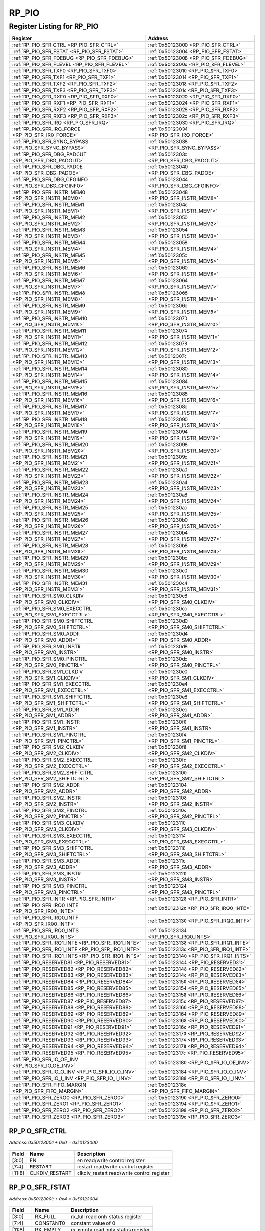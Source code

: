 RP_PIO
======

Register Listing for RP_PIO
---------------------------

+------------------------------------------------------------+----------------------------------------------+
| Register                                                   | Address                                      |
+============================================================+==============================================+
| :ref:`RP_PIO_SFR_CTRL <RP_PIO_SFR_CTRL>`                   | :ref:`0x50123000 <RP_PIO_SFR_CTRL>`          |
+------------------------------------------------------------+----------------------------------------------+
| :ref:`RP_PIO_SFR_FSTAT <RP_PIO_SFR_FSTAT>`                 | :ref:`0x50123004 <RP_PIO_SFR_FSTAT>`         |
+------------------------------------------------------------+----------------------------------------------+
| :ref:`RP_PIO_SFR_FDEBUG <RP_PIO_SFR_FDEBUG>`               | :ref:`0x50123008 <RP_PIO_SFR_FDEBUG>`        |
+------------------------------------------------------------+----------------------------------------------+
| :ref:`RP_PIO_SFR_FLEVEL <RP_PIO_SFR_FLEVEL>`               | :ref:`0x5012300c <RP_PIO_SFR_FLEVEL>`        |
+------------------------------------------------------------+----------------------------------------------+
| :ref:`RP_PIO_SFR_TXF0 <RP_PIO_SFR_TXF0>`                   | :ref:`0x50123010 <RP_PIO_SFR_TXF0>`          |
+------------------------------------------------------------+----------------------------------------------+
| :ref:`RP_PIO_SFR_TXF1 <RP_PIO_SFR_TXF1>`                   | :ref:`0x50123014 <RP_PIO_SFR_TXF1>`          |
+------------------------------------------------------------+----------------------------------------------+
| :ref:`RP_PIO_SFR_TXF2 <RP_PIO_SFR_TXF2>`                   | :ref:`0x50123018 <RP_PIO_SFR_TXF2>`          |
+------------------------------------------------------------+----------------------------------------------+
| :ref:`RP_PIO_SFR_TXF3 <RP_PIO_SFR_TXF3>`                   | :ref:`0x5012301c <RP_PIO_SFR_TXF3>`          |
+------------------------------------------------------------+----------------------------------------------+
| :ref:`RP_PIO_SFR_RXF0 <RP_PIO_SFR_RXF0>`                   | :ref:`0x50123020 <RP_PIO_SFR_RXF0>`          |
+------------------------------------------------------------+----------------------------------------------+
| :ref:`RP_PIO_SFR_RXF1 <RP_PIO_SFR_RXF1>`                   | :ref:`0x50123024 <RP_PIO_SFR_RXF1>`          |
+------------------------------------------------------------+----------------------------------------------+
| :ref:`RP_PIO_SFR_RXF2 <RP_PIO_SFR_RXF2>`                   | :ref:`0x50123028 <RP_PIO_SFR_RXF2>`          |
+------------------------------------------------------------+----------------------------------------------+
| :ref:`RP_PIO_SFR_RXF3 <RP_PIO_SFR_RXF3>`                   | :ref:`0x5012302c <RP_PIO_SFR_RXF3>`          |
+------------------------------------------------------------+----------------------------------------------+
| :ref:`RP_PIO_SFR_IRQ <RP_PIO_SFR_IRQ>`                     | :ref:`0x50123030 <RP_PIO_SFR_IRQ>`           |
+------------------------------------------------------------+----------------------------------------------+
| :ref:`RP_PIO_SFR_IRQ_FORCE <RP_PIO_SFR_IRQ_FORCE>`         | :ref:`0x50123034 <RP_PIO_SFR_IRQ_FORCE>`     |
+------------------------------------------------------------+----------------------------------------------+
| :ref:`RP_PIO_SFR_SYNC_BYPASS <RP_PIO_SFR_SYNC_BYPASS>`     | :ref:`0x50123038 <RP_PIO_SFR_SYNC_BYPASS>`   |
+------------------------------------------------------------+----------------------------------------------+
| :ref:`RP_PIO_SFR_DBG_PADOUT <RP_PIO_SFR_DBG_PADOUT>`       | :ref:`0x5012303c <RP_PIO_SFR_DBG_PADOUT>`    |
+------------------------------------------------------------+----------------------------------------------+
| :ref:`RP_PIO_SFR_DBG_PADOE <RP_PIO_SFR_DBG_PADOE>`         | :ref:`0x50123040 <RP_PIO_SFR_DBG_PADOE>`     |
+------------------------------------------------------------+----------------------------------------------+
| :ref:`RP_PIO_SFR_DBG_CFGINFO <RP_PIO_SFR_DBG_CFGINFO>`     | :ref:`0x50123044 <RP_PIO_SFR_DBG_CFGINFO>`   |
+------------------------------------------------------------+----------------------------------------------+
| :ref:`RP_PIO_SFR_INSTR_MEM0 <RP_PIO_SFR_INSTR_MEM0>`       | :ref:`0x50123048 <RP_PIO_SFR_INSTR_MEM0>`    |
+------------------------------------------------------------+----------------------------------------------+
| :ref:`RP_PIO_SFR_INSTR_MEM1 <RP_PIO_SFR_INSTR_MEM1>`       | :ref:`0x5012304c <RP_PIO_SFR_INSTR_MEM1>`    |
+------------------------------------------------------------+----------------------------------------------+
| :ref:`RP_PIO_SFR_INSTR_MEM2 <RP_PIO_SFR_INSTR_MEM2>`       | :ref:`0x50123050 <RP_PIO_SFR_INSTR_MEM2>`    |
+------------------------------------------------------------+----------------------------------------------+
| :ref:`RP_PIO_SFR_INSTR_MEM3 <RP_PIO_SFR_INSTR_MEM3>`       | :ref:`0x50123054 <RP_PIO_SFR_INSTR_MEM3>`    |
+------------------------------------------------------------+----------------------------------------------+
| :ref:`RP_PIO_SFR_INSTR_MEM4 <RP_PIO_SFR_INSTR_MEM4>`       | :ref:`0x50123058 <RP_PIO_SFR_INSTR_MEM4>`    |
+------------------------------------------------------------+----------------------------------------------+
| :ref:`RP_PIO_SFR_INSTR_MEM5 <RP_PIO_SFR_INSTR_MEM5>`       | :ref:`0x5012305c <RP_PIO_SFR_INSTR_MEM5>`    |
+------------------------------------------------------------+----------------------------------------------+
| :ref:`RP_PIO_SFR_INSTR_MEM6 <RP_PIO_SFR_INSTR_MEM6>`       | :ref:`0x50123060 <RP_PIO_SFR_INSTR_MEM6>`    |
+------------------------------------------------------------+----------------------------------------------+
| :ref:`RP_PIO_SFR_INSTR_MEM7 <RP_PIO_SFR_INSTR_MEM7>`       | :ref:`0x50123064 <RP_PIO_SFR_INSTR_MEM7>`    |
+------------------------------------------------------------+----------------------------------------------+
| :ref:`RP_PIO_SFR_INSTR_MEM8 <RP_PIO_SFR_INSTR_MEM8>`       | :ref:`0x50123068 <RP_PIO_SFR_INSTR_MEM8>`    |
+------------------------------------------------------------+----------------------------------------------+
| :ref:`RP_PIO_SFR_INSTR_MEM9 <RP_PIO_SFR_INSTR_MEM9>`       | :ref:`0x5012306c <RP_PIO_SFR_INSTR_MEM9>`    |
+------------------------------------------------------------+----------------------------------------------+
| :ref:`RP_PIO_SFR_INSTR_MEM10 <RP_PIO_SFR_INSTR_MEM10>`     | :ref:`0x50123070 <RP_PIO_SFR_INSTR_MEM10>`   |
+------------------------------------------------------------+----------------------------------------------+
| :ref:`RP_PIO_SFR_INSTR_MEM11 <RP_PIO_SFR_INSTR_MEM11>`     | :ref:`0x50123074 <RP_PIO_SFR_INSTR_MEM11>`   |
+------------------------------------------------------------+----------------------------------------------+
| :ref:`RP_PIO_SFR_INSTR_MEM12 <RP_PIO_SFR_INSTR_MEM12>`     | :ref:`0x50123078 <RP_PIO_SFR_INSTR_MEM12>`   |
+------------------------------------------------------------+----------------------------------------------+
| :ref:`RP_PIO_SFR_INSTR_MEM13 <RP_PIO_SFR_INSTR_MEM13>`     | :ref:`0x5012307c <RP_PIO_SFR_INSTR_MEM13>`   |
+------------------------------------------------------------+----------------------------------------------+
| :ref:`RP_PIO_SFR_INSTR_MEM14 <RP_PIO_SFR_INSTR_MEM14>`     | :ref:`0x50123080 <RP_PIO_SFR_INSTR_MEM14>`   |
+------------------------------------------------------------+----------------------------------------------+
| :ref:`RP_PIO_SFR_INSTR_MEM15 <RP_PIO_SFR_INSTR_MEM15>`     | :ref:`0x50123084 <RP_PIO_SFR_INSTR_MEM15>`   |
+------------------------------------------------------------+----------------------------------------------+
| :ref:`RP_PIO_SFR_INSTR_MEM16 <RP_PIO_SFR_INSTR_MEM16>`     | :ref:`0x50123088 <RP_PIO_SFR_INSTR_MEM16>`   |
+------------------------------------------------------------+----------------------------------------------+
| :ref:`RP_PIO_SFR_INSTR_MEM17 <RP_PIO_SFR_INSTR_MEM17>`     | :ref:`0x5012308c <RP_PIO_SFR_INSTR_MEM17>`   |
+------------------------------------------------------------+----------------------------------------------+
| :ref:`RP_PIO_SFR_INSTR_MEM18 <RP_PIO_SFR_INSTR_MEM18>`     | :ref:`0x50123090 <RP_PIO_SFR_INSTR_MEM18>`   |
+------------------------------------------------------------+----------------------------------------------+
| :ref:`RP_PIO_SFR_INSTR_MEM19 <RP_PIO_SFR_INSTR_MEM19>`     | :ref:`0x50123094 <RP_PIO_SFR_INSTR_MEM19>`   |
+------------------------------------------------------------+----------------------------------------------+
| :ref:`RP_PIO_SFR_INSTR_MEM20 <RP_PIO_SFR_INSTR_MEM20>`     | :ref:`0x50123098 <RP_PIO_SFR_INSTR_MEM20>`   |
+------------------------------------------------------------+----------------------------------------------+
| :ref:`RP_PIO_SFR_INSTR_MEM21 <RP_PIO_SFR_INSTR_MEM21>`     | :ref:`0x5012309c <RP_PIO_SFR_INSTR_MEM21>`   |
+------------------------------------------------------------+----------------------------------------------+
| :ref:`RP_PIO_SFR_INSTR_MEM22 <RP_PIO_SFR_INSTR_MEM22>`     | :ref:`0x501230a0 <RP_PIO_SFR_INSTR_MEM22>`   |
+------------------------------------------------------------+----------------------------------------------+
| :ref:`RP_PIO_SFR_INSTR_MEM23 <RP_PIO_SFR_INSTR_MEM23>`     | :ref:`0x501230a4 <RP_PIO_SFR_INSTR_MEM23>`   |
+------------------------------------------------------------+----------------------------------------------+
| :ref:`RP_PIO_SFR_INSTR_MEM24 <RP_PIO_SFR_INSTR_MEM24>`     | :ref:`0x501230a8 <RP_PIO_SFR_INSTR_MEM24>`   |
+------------------------------------------------------------+----------------------------------------------+
| :ref:`RP_PIO_SFR_INSTR_MEM25 <RP_PIO_SFR_INSTR_MEM25>`     | :ref:`0x501230ac <RP_PIO_SFR_INSTR_MEM25>`   |
+------------------------------------------------------------+----------------------------------------------+
| :ref:`RP_PIO_SFR_INSTR_MEM26 <RP_PIO_SFR_INSTR_MEM26>`     | :ref:`0x501230b0 <RP_PIO_SFR_INSTR_MEM26>`   |
+------------------------------------------------------------+----------------------------------------------+
| :ref:`RP_PIO_SFR_INSTR_MEM27 <RP_PIO_SFR_INSTR_MEM27>`     | :ref:`0x501230b4 <RP_PIO_SFR_INSTR_MEM27>`   |
+------------------------------------------------------------+----------------------------------------------+
| :ref:`RP_PIO_SFR_INSTR_MEM28 <RP_PIO_SFR_INSTR_MEM28>`     | :ref:`0x501230b8 <RP_PIO_SFR_INSTR_MEM28>`   |
+------------------------------------------------------------+----------------------------------------------+
| :ref:`RP_PIO_SFR_INSTR_MEM29 <RP_PIO_SFR_INSTR_MEM29>`     | :ref:`0x501230bc <RP_PIO_SFR_INSTR_MEM29>`   |
+------------------------------------------------------------+----------------------------------------------+
| :ref:`RP_PIO_SFR_INSTR_MEM30 <RP_PIO_SFR_INSTR_MEM30>`     | :ref:`0x501230c0 <RP_PIO_SFR_INSTR_MEM30>`   |
+------------------------------------------------------------+----------------------------------------------+
| :ref:`RP_PIO_SFR_INSTR_MEM31 <RP_PIO_SFR_INSTR_MEM31>`     | :ref:`0x501230c4 <RP_PIO_SFR_INSTR_MEM31>`   |
+------------------------------------------------------------+----------------------------------------------+
| :ref:`RP_PIO_SFR_SM0_CLKDIV <RP_PIO_SFR_SM0_CLKDIV>`       | :ref:`0x501230c8 <RP_PIO_SFR_SM0_CLKDIV>`    |
+------------------------------------------------------------+----------------------------------------------+
| :ref:`RP_PIO_SFR_SM0_EXECCTRL <RP_PIO_SFR_SM0_EXECCTRL>`   | :ref:`0x501230cc <RP_PIO_SFR_SM0_EXECCTRL>`  |
+------------------------------------------------------------+----------------------------------------------+
| :ref:`RP_PIO_SFR_SM0_SHIFTCTRL <RP_PIO_SFR_SM0_SHIFTCTRL>` | :ref:`0x501230d0 <RP_PIO_SFR_SM0_SHIFTCTRL>` |
+------------------------------------------------------------+----------------------------------------------+
| :ref:`RP_PIO_SFR_SM0_ADDR <RP_PIO_SFR_SM0_ADDR>`           | :ref:`0x501230d4 <RP_PIO_SFR_SM0_ADDR>`      |
+------------------------------------------------------------+----------------------------------------------+
| :ref:`RP_PIO_SFR_SM0_INSTR <RP_PIO_SFR_SM0_INSTR>`         | :ref:`0x501230d8 <RP_PIO_SFR_SM0_INSTR>`     |
+------------------------------------------------------------+----------------------------------------------+
| :ref:`RP_PIO_SFR_SM0_PINCTRL <RP_PIO_SFR_SM0_PINCTRL>`     | :ref:`0x501230dc <RP_PIO_SFR_SM0_PINCTRL>`   |
+------------------------------------------------------------+----------------------------------------------+
| :ref:`RP_PIO_SFR_SM1_CLKDIV <RP_PIO_SFR_SM1_CLKDIV>`       | :ref:`0x501230e0 <RP_PIO_SFR_SM1_CLKDIV>`    |
+------------------------------------------------------------+----------------------------------------------+
| :ref:`RP_PIO_SFR_SM1_EXECCTRL <RP_PIO_SFR_SM1_EXECCTRL>`   | :ref:`0x501230e4 <RP_PIO_SFR_SM1_EXECCTRL>`  |
+------------------------------------------------------------+----------------------------------------------+
| :ref:`RP_PIO_SFR_SM1_SHIFTCTRL <RP_PIO_SFR_SM1_SHIFTCTRL>` | :ref:`0x501230e8 <RP_PIO_SFR_SM1_SHIFTCTRL>` |
+------------------------------------------------------------+----------------------------------------------+
| :ref:`RP_PIO_SFR_SM1_ADDR <RP_PIO_SFR_SM1_ADDR>`           | :ref:`0x501230ec <RP_PIO_SFR_SM1_ADDR>`      |
+------------------------------------------------------------+----------------------------------------------+
| :ref:`RP_PIO_SFR_SM1_INSTR <RP_PIO_SFR_SM1_INSTR>`         | :ref:`0x501230f0 <RP_PIO_SFR_SM1_INSTR>`     |
+------------------------------------------------------------+----------------------------------------------+
| :ref:`RP_PIO_SFR_SM1_PINCTRL <RP_PIO_SFR_SM1_PINCTRL>`     | :ref:`0x501230f4 <RP_PIO_SFR_SM1_PINCTRL>`   |
+------------------------------------------------------------+----------------------------------------------+
| :ref:`RP_PIO_SFR_SM2_CLKDIV <RP_PIO_SFR_SM2_CLKDIV>`       | :ref:`0x501230f8 <RP_PIO_SFR_SM2_CLKDIV>`    |
+------------------------------------------------------------+----------------------------------------------+
| :ref:`RP_PIO_SFR_SM2_EXECCTRL <RP_PIO_SFR_SM2_EXECCTRL>`   | :ref:`0x501230fc <RP_PIO_SFR_SM2_EXECCTRL>`  |
+------------------------------------------------------------+----------------------------------------------+
| :ref:`RP_PIO_SFR_SM2_SHIFTCTRL <RP_PIO_SFR_SM2_SHIFTCTRL>` | :ref:`0x50123100 <RP_PIO_SFR_SM2_SHIFTCTRL>` |
+------------------------------------------------------------+----------------------------------------------+
| :ref:`RP_PIO_SFR_SM2_ADDR <RP_PIO_SFR_SM2_ADDR>`           | :ref:`0x50123104 <RP_PIO_SFR_SM2_ADDR>`      |
+------------------------------------------------------------+----------------------------------------------+
| :ref:`RP_PIO_SFR_SM2_INSTR <RP_PIO_SFR_SM2_INSTR>`         | :ref:`0x50123108 <RP_PIO_SFR_SM2_INSTR>`     |
+------------------------------------------------------------+----------------------------------------------+
| :ref:`RP_PIO_SFR_SM2_PINCTRL <RP_PIO_SFR_SM2_PINCTRL>`     | :ref:`0x5012310c <RP_PIO_SFR_SM2_PINCTRL>`   |
+------------------------------------------------------------+----------------------------------------------+
| :ref:`RP_PIO_SFR_SM3_CLKDIV <RP_PIO_SFR_SM3_CLKDIV>`       | :ref:`0x50123110 <RP_PIO_SFR_SM3_CLKDIV>`    |
+------------------------------------------------------------+----------------------------------------------+
| :ref:`RP_PIO_SFR_SM3_EXECCTRL <RP_PIO_SFR_SM3_EXECCTRL>`   | :ref:`0x50123114 <RP_PIO_SFR_SM3_EXECCTRL>`  |
+------------------------------------------------------------+----------------------------------------------+
| :ref:`RP_PIO_SFR_SM3_SHIFTCTRL <RP_PIO_SFR_SM3_SHIFTCTRL>` | :ref:`0x50123118 <RP_PIO_SFR_SM3_SHIFTCTRL>` |
+------------------------------------------------------------+----------------------------------------------+
| :ref:`RP_PIO_SFR_SM3_ADDR <RP_PIO_SFR_SM3_ADDR>`           | :ref:`0x5012311c <RP_PIO_SFR_SM3_ADDR>`      |
+------------------------------------------------------------+----------------------------------------------+
| :ref:`RP_PIO_SFR_SM3_INSTR <RP_PIO_SFR_SM3_INSTR>`         | :ref:`0x50123120 <RP_PIO_SFR_SM3_INSTR>`     |
+------------------------------------------------------------+----------------------------------------------+
| :ref:`RP_PIO_SFR_SM3_PINCTRL <RP_PIO_SFR_SM3_PINCTRL>`     | :ref:`0x50123124 <RP_PIO_SFR_SM3_PINCTRL>`   |
+------------------------------------------------------------+----------------------------------------------+
| :ref:`RP_PIO_SFR_INTR <RP_PIO_SFR_INTR>`                   | :ref:`0x50123128 <RP_PIO_SFR_INTR>`          |
+------------------------------------------------------------+----------------------------------------------+
| :ref:`RP_PIO_SFR_IRQ0_INTE <RP_PIO_SFR_IRQ0_INTE>`         | :ref:`0x5012312c <RP_PIO_SFR_IRQ0_INTE>`     |
+------------------------------------------------------------+----------------------------------------------+
| :ref:`RP_PIO_SFR_IRQ0_INTF <RP_PIO_SFR_IRQ0_INTF>`         | :ref:`0x50123130 <RP_PIO_SFR_IRQ0_INTF>`     |
+------------------------------------------------------------+----------------------------------------------+
| :ref:`RP_PIO_SFR_IRQ0_INTS <RP_PIO_SFR_IRQ0_INTS>`         | :ref:`0x50123134 <RP_PIO_SFR_IRQ0_INTS>`     |
+------------------------------------------------------------+----------------------------------------------+
| :ref:`RP_PIO_SFR_IRQ1_INTE <RP_PIO_SFR_IRQ1_INTE>`         | :ref:`0x50123138 <RP_PIO_SFR_IRQ1_INTE>`     |
+------------------------------------------------------------+----------------------------------------------+
| :ref:`RP_PIO_SFR_IRQ1_INTF <RP_PIO_SFR_IRQ1_INTF>`         | :ref:`0x5012313c <RP_PIO_SFR_IRQ1_INTF>`     |
+------------------------------------------------------------+----------------------------------------------+
| :ref:`RP_PIO_SFR_IRQ1_INTS <RP_PIO_SFR_IRQ1_INTS>`         | :ref:`0x50123140 <RP_PIO_SFR_IRQ1_INTS>`     |
+------------------------------------------------------------+----------------------------------------------+
| :ref:`RP_PIO_RESERVED81 <RP_PIO_RESERVED81>`               | :ref:`0x50123144 <RP_PIO_RESERVED81>`        |
+------------------------------------------------------------+----------------------------------------------+
| :ref:`RP_PIO_RESERVED82 <RP_PIO_RESERVED82>`               | :ref:`0x50123148 <RP_PIO_RESERVED82>`        |
+------------------------------------------------------------+----------------------------------------------+
| :ref:`RP_PIO_RESERVED83 <RP_PIO_RESERVED83>`               | :ref:`0x5012314c <RP_PIO_RESERVED83>`        |
+------------------------------------------------------------+----------------------------------------------+
| :ref:`RP_PIO_RESERVED84 <RP_PIO_RESERVED84>`               | :ref:`0x50123150 <RP_PIO_RESERVED84>`        |
+------------------------------------------------------------+----------------------------------------------+
| :ref:`RP_PIO_RESERVED85 <RP_PIO_RESERVED85>`               | :ref:`0x50123154 <RP_PIO_RESERVED85>`        |
+------------------------------------------------------------+----------------------------------------------+
| :ref:`RP_PIO_RESERVED86 <RP_PIO_RESERVED86>`               | :ref:`0x50123158 <RP_PIO_RESERVED86>`        |
+------------------------------------------------------------+----------------------------------------------+
| :ref:`RP_PIO_RESERVED87 <RP_PIO_RESERVED87>`               | :ref:`0x5012315c <RP_PIO_RESERVED87>`        |
+------------------------------------------------------------+----------------------------------------------+
| :ref:`RP_PIO_RESERVED88 <RP_PIO_RESERVED88>`               | :ref:`0x50123160 <RP_PIO_RESERVED88>`        |
+------------------------------------------------------------+----------------------------------------------+
| :ref:`RP_PIO_RESERVED89 <RP_PIO_RESERVED89>`               | :ref:`0x50123164 <RP_PIO_RESERVED89>`        |
+------------------------------------------------------------+----------------------------------------------+
| :ref:`RP_PIO_RESERVED90 <RP_PIO_RESERVED90>`               | :ref:`0x50123168 <RP_PIO_RESERVED90>`        |
+------------------------------------------------------------+----------------------------------------------+
| :ref:`RP_PIO_RESERVED91 <RP_PIO_RESERVED91>`               | :ref:`0x5012316c <RP_PIO_RESERVED91>`        |
+------------------------------------------------------------+----------------------------------------------+
| :ref:`RP_PIO_RESERVED92 <RP_PIO_RESERVED92>`               | :ref:`0x50123170 <RP_PIO_RESERVED92>`        |
+------------------------------------------------------------+----------------------------------------------+
| :ref:`RP_PIO_RESERVED93 <RP_PIO_RESERVED93>`               | :ref:`0x50123174 <RP_PIO_RESERVED93>`        |
+------------------------------------------------------------+----------------------------------------------+
| :ref:`RP_PIO_RESERVED94 <RP_PIO_RESERVED94>`               | :ref:`0x50123178 <RP_PIO_RESERVED94>`        |
+------------------------------------------------------------+----------------------------------------------+
| :ref:`RP_PIO_RESERVED95 <RP_PIO_RESERVED95>`               | :ref:`0x5012317c <RP_PIO_RESERVED95>`        |
+------------------------------------------------------------+----------------------------------------------+
| :ref:`RP_PIO_SFR_IO_OE_INV <RP_PIO_SFR_IO_OE_INV>`         | :ref:`0x50123180 <RP_PIO_SFR_IO_OE_INV>`     |
+------------------------------------------------------------+----------------------------------------------+
| :ref:`RP_PIO_SFR_IO_O_INV <RP_PIO_SFR_IO_O_INV>`           | :ref:`0x50123184 <RP_PIO_SFR_IO_O_INV>`      |
+------------------------------------------------------------+----------------------------------------------+
| :ref:`RP_PIO_SFR_IO_I_INV <RP_PIO_SFR_IO_I_INV>`           | :ref:`0x50123188 <RP_PIO_SFR_IO_I_INV>`      |
+------------------------------------------------------------+----------------------------------------------+
| :ref:`RP_PIO_SFR_FIFO_MARGIN <RP_PIO_SFR_FIFO_MARGIN>`     | :ref:`0x5012318c <RP_PIO_SFR_FIFO_MARGIN>`   |
+------------------------------------------------------------+----------------------------------------------+
| :ref:`RP_PIO_SFR_ZERO0 <RP_PIO_SFR_ZERO0>`                 | :ref:`0x50123190 <RP_PIO_SFR_ZERO0>`         |
+------------------------------------------------------------+----------------------------------------------+
| :ref:`RP_PIO_SFR_ZERO1 <RP_PIO_SFR_ZERO1>`                 | :ref:`0x50123194 <RP_PIO_SFR_ZERO1>`         |
+------------------------------------------------------------+----------------------------------------------+
| :ref:`RP_PIO_SFR_ZERO2 <RP_PIO_SFR_ZERO2>`                 | :ref:`0x50123198 <RP_PIO_SFR_ZERO2>`         |
+------------------------------------------------------------+----------------------------------------------+
| :ref:`RP_PIO_SFR_ZERO3 <RP_PIO_SFR_ZERO3>`                 | :ref:`0x5012319c <RP_PIO_SFR_ZERO3>`         |
+------------------------------------------------------------+----------------------------------------------+

RP_PIO_SFR_CTRL
^^^^^^^^^^^^^^^

`Address: 0x50123000 + 0x0 = 0x50123000`


    .. wavedrom::
        :caption: RP_PIO_SFR_CTRL

        {
            "reg": [
                {"name": "en",  "bits": 4},
                {"name": "restart",  "bits": 4},
                {"name": "clkdiv_restart",  "bits": 4},
                {"bits": 20}
            ], "config": {"hspace": 400, "bits": 32, "lanes": 4 }, "options": {"hspace": 400, "bits": 32, "lanes": 4}
        }


+--------+----------------+--------------------------------------------+
| Field  | Name           | Description                                |
+========+================+============================================+
| [3:0]  | EN             | en read/write control register             |
+--------+----------------+--------------------------------------------+
| [7:4]  | RESTART        | restart read/write control register        |
+--------+----------------+--------------------------------------------+
| [11:8] | CLKDIV_RESTART | clkdiv_restart read/write control register |
+--------+----------------+--------------------------------------------+

RP_PIO_SFR_FSTAT
^^^^^^^^^^^^^^^^

`Address: 0x50123000 + 0x4 = 0x50123004`


    .. wavedrom::
        :caption: RP_PIO_SFR_FSTAT

        {
            "reg": [
                {"name": "rx_full",  "bits": 4},
                {"name": "constant0",  "bits": 4},
                {"name": "rx_empty",  "bits": 4},
                {"name": "constant1",  "bits": 4},
                {"name": "tx_full",  "bits": 4},
                {"name": "constant2",  "bits": 4},
                {"name": "tx_empty",  "bits": 4},
                {"name": "constant3",  "bits": 4}
            ], "config": {"hspace": 400, "bits": 32, "lanes": 4 }, "options": {"hspace": 400, "bits": 32, "lanes": 4}
        }


+---------+-----------+------------------------------------+
| Field   | Name      | Description                        |
+=========+===========+====================================+
| [3:0]   | RX_FULL   | rx_full read only status register  |
+---------+-----------+------------------------------------+
| [7:4]   | CONSTANT0 | constant value of 0                |
+---------+-----------+------------------------------------+
| [11:8]  | RX_EMPTY  | rx_empty read only status register |
+---------+-----------+------------------------------------+
| [15:12] | CONSTANT1 | constant value of 0                |
+---------+-----------+------------------------------------+
| [19:16] | TX_FULL   | tx_full read only status register  |
+---------+-----------+------------------------------------+
| [23:20] | CONSTANT2 | constant value of 0                |
+---------+-----------+------------------------------------+
| [27:24] | TX_EMPTY  | tx_empty read only status register |
+---------+-----------+------------------------------------+
| [31:28] | CONSTANT3 | constant value of 0                |
+---------+-----------+------------------------------------+

RP_PIO_SFR_FDEBUG
^^^^^^^^^^^^^^^^^

`Address: 0x50123000 + 0x8 = 0x50123008`


    .. wavedrom::
        :caption: RP_PIO_SFR_FDEBUG

        {
            "reg": [
                {"name": "rxstall",  "bits": 4},
                {"name": "nc_dbg3",  "bits": 4},
                {"name": "rxunder",  "bits": 4},
                {"name": "nc_dbg2",  "bits": 4},
                {"name": "txover",  "bits": 4},
                {"name": "nc_dbg1",  "bits": 4},
                {"name": "txstall",  "bits": 4},
                {"name": "nc_dbg0",  "bits": 4}
            ], "config": {"hspace": 400, "bits": 32, "lanes": 4 }, "options": {"hspace": 400, "bits": 32, "lanes": 4}
        }


+---------+---------+-------------------------------------+
| Field   | Name    | Description                         |
+=========+=========+=====================================+
| [3:0]   | RXSTALL | rxstall read/write control register |
+---------+---------+-------------------------------------+
| [7:4]   | NC_DBG3 | nc_dbg3 read/write control register |
+---------+---------+-------------------------------------+
| [11:8]  | RXUNDER | rxunder read/write control register |
+---------+---------+-------------------------------------+
| [15:12] | NC_DBG2 | nc_dbg2 read/write control register |
+---------+---------+-------------------------------------+
| [19:16] | TXOVER  | txover read/write control register  |
+---------+---------+-------------------------------------+
| [23:20] | NC_DBG1 | nc_dbg1 read/write control register |
+---------+---------+-------------------------------------+
| [27:24] | TXSTALL | txstall read/write control register |
+---------+---------+-------------------------------------+
| [31:28] | NC_DBG0 | nc_dbg0 read/write control register |
+---------+---------+-------------------------------------+

RP_PIO_SFR_FLEVEL
^^^^^^^^^^^^^^^^^

`Address: 0x50123000 + 0xc = 0x5012300c`


    .. wavedrom::
        :caption: RP_PIO_SFR_FLEVEL

        {
            "reg": [
                {"name": "tx_level0",  "bits": 3},
                {"name": "constant0",  "bits": 1},
                {"name": "rx_level0",  "bits": 3},
                {"name": "constant1",  "bits": 1},
                {"name": "tx_level1",  "bits": 3},
                {"name": "constant2",  "bits": 1},
                {"name": "rx_level1",  "bits": 3},
                {"name": "constant3",  "bits": 1},
                {"name": "tx_level2",  "bits": 3},
                {"name": "constant4",  "bits": 1},
                {"name": "rx_level2",  "bits": 3},
                {"name": "constant5",  "bits": 1},
                {"name": "tx_level3",  "bits": 3},
                {"name": "constant6",  "bits": 1},
                {"name": "rx_level3",  "bits": 3},
                {"name": "constant7",  "bits": 1}
            ], "config": {"hspace": 400, "bits": 32, "lanes": 4 }, "options": {"hspace": 400, "bits": 32, "lanes": 4}
        }


+---------+-----------+---------------------------------------+
| Field   | Name      | Description                           |
+=========+===========+=======================================+
| [2:0]   | TX_LEVEL0 | tx_level[0] read only status register |
+---------+-----------+---------------------------------------+
| [3]     | CONSTANT0 | constant value of 0                   |
+---------+-----------+---------------------------------------+
| [6:4]   | RX_LEVEL0 | rx_level[0] read only status register |
+---------+-----------+---------------------------------------+
| [7]     | CONSTANT1 | constant value of 0                   |
+---------+-----------+---------------------------------------+
| [10:8]  | TX_LEVEL1 | tx_level[1] read only status register |
+---------+-----------+---------------------------------------+
| [11]    | CONSTANT2 | constant value of 0                   |
+---------+-----------+---------------------------------------+
| [14:12] | RX_LEVEL1 | rx_level[1] read only status register |
+---------+-----------+---------------------------------------+
| [15]    | CONSTANT3 | constant value of 0                   |
+---------+-----------+---------------------------------------+
| [18:16] | TX_LEVEL2 | tx_level[2] read only status register |
+---------+-----------+---------------------------------------+
| [19]    | CONSTANT4 | constant value of 0                   |
+---------+-----------+---------------------------------------+
| [22:20] | RX_LEVEL2 | rx_level[2] read only status register |
+---------+-----------+---------------------------------------+
| [23]    | CONSTANT5 | constant value of 0                   |
+---------+-----------+---------------------------------------+
| [26:24] | TX_LEVEL3 | tx_level[3] read only status register |
+---------+-----------+---------------------------------------+
| [27]    | CONSTANT6 | constant value of 0                   |
+---------+-----------+---------------------------------------+
| [30:28] | RX_LEVEL3 | rx_level[3] read only status register |
+---------+-----------+---------------------------------------+
| [31]    | CONSTANT7 | constant value of 0                   |
+---------+-----------+---------------------------------------+

RP_PIO_SFR_TXF0
^^^^^^^^^^^^^^^

`Address: 0x50123000 + 0x10 = 0x50123010`


    .. wavedrom::
        :caption: RP_PIO_SFR_TXF0

        {
            "reg": [
                {"name": "fdin",  "bits": 32}
            ], "config": {"hspace": 400, "bits": 32, "lanes": 1 }, "options": {"hspace": 400, "bits": 32, "lanes": 1}
        }


+--------+------+----------------------------------+
| Field  | Name | Description                      |
+========+======+==================================+
| [31:0] | FDIN | fdin read/write control register |
+--------+------+----------------------------------+

RP_PIO_SFR_TXF1
^^^^^^^^^^^^^^^

`Address: 0x50123000 + 0x14 = 0x50123014`


    .. wavedrom::
        :caption: RP_PIO_SFR_TXF1

        {
            "reg": [
                {"name": "fdin",  "bits": 32}
            ], "config": {"hspace": 400, "bits": 32, "lanes": 1 }, "options": {"hspace": 400, "bits": 32, "lanes": 1}
        }


+--------+------+----------------------------------+
| Field  | Name | Description                      |
+========+======+==================================+
| [31:0] | FDIN | fdin read/write control register |
+--------+------+----------------------------------+

RP_PIO_SFR_TXF2
^^^^^^^^^^^^^^^

`Address: 0x50123000 + 0x18 = 0x50123018`


    .. wavedrom::
        :caption: RP_PIO_SFR_TXF2

        {
            "reg": [
                {"name": "fdin",  "bits": 32}
            ], "config": {"hspace": 400, "bits": 32, "lanes": 1 }, "options": {"hspace": 400, "bits": 32, "lanes": 1}
        }


+--------+------+----------------------------------+
| Field  | Name | Description                      |
+========+======+==================================+
| [31:0] | FDIN | fdin read/write control register |
+--------+------+----------------------------------+

RP_PIO_SFR_TXF3
^^^^^^^^^^^^^^^

`Address: 0x50123000 + 0x1c = 0x5012301c`


    .. wavedrom::
        :caption: RP_PIO_SFR_TXF3

        {
            "reg": [
                {"name": "fdin",  "bits": 32}
            ], "config": {"hspace": 400, "bits": 32, "lanes": 1 }, "options": {"hspace": 400, "bits": 32, "lanes": 1}
        }


+--------+------+----------------------------------+
| Field  | Name | Description                      |
+========+======+==================================+
| [31:0] | FDIN | fdin read/write control register |
+--------+------+----------------------------------+

RP_PIO_SFR_RXF0
^^^^^^^^^^^^^^^

`Address: 0x50123000 + 0x20 = 0x50123020`


    .. wavedrom::
        :caption: RP_PIO_SFR_RXF0

        {
            "reg": [
                {"name": "pdout",  "bits": 32}
            ], "config": {"hspace": 400, "bits": 32, "lanes": 1 }, "options": {"hspace": 400, "bits": 32, "lanes": 1}
        }


+--------+-------+---------------------------------+
| Field  | Name  | Description                     |
+========+=======+=================================+
| [31:0] | PDOUT | pdout read only status register |
+--------+-------+---------------------------------+

RP_PIO_SFR_RXF1
^^^^^^^^^^^^^^^

`Address: 0x50123000 + 0x24 = 0x50123024`


    .. wavedrom::
        :caption: RP_PIO_SFR_RXF1

        {
            "reg": [
                {"name": "pdout",  "bits": 32}
            ], "config": {"hspace": 400, "bits": 32, "lanes": 1 }, "options": {"hspace": 400, "bits": 32, "lanes": 1}
        }


+--------+-------+---------------------------------+
| Field  | Name  | Description                     |
+========+=======+=================================+
| [31:0] | PDOUT | pdout read only status register |
+--------+-------+---------------------------------+

RP_PIO_SFR_RXF2
^^^^^^^^^^^^^^^

`Address: 0x50123000 + 0x28 = 0x50123028`


    .. wavedrom::
        :caption: RP_PIO_SFR_RXF2

        {
            "reg": [
                {"name": "pdout",  "bits": 32}
            ], "config": {"hspace": 400, "bits": 32, "lanes": 1 }, "options": {"hspace": 400, "bits": 32, "lanes": 1}
        }


+--------+-------+---------------------------------+
| Field  | Name  | Description                     |
+========+=======+=================================+
| [31:0] | PDOUT | pdout read only status register |
+--------+-------+---------------------------------+

RP_PIO_SFR_RXF3
^^^^^^^^^^^^^^^

`Address: 0x50123000 + 0x2c = 0x5012302c`


    .. wavedrom::
        :caption: RP_PIO_SFR_RXF3

        {
            "reg": [
                {"name": "pdout",  "bits": 32}
            ], "config": {"hspace": 400, "bits": 32, "lanes": 1 }, "options": {"hspace": 400, "bits": 32, "lanes": 1}
        }


+--------+-------+---------------------------------+
| Field  | Name  | Description                     |
+========+=======+=================================+
| [31:0] | PDOUT | pdout read only status register |
+--------+-------+---------------------------------+

RP_PIO_SFR_IRQ
^^^^^^^^^^^^^^

`Address: 0x50123000 + 0x30 = 0x50123030`


    .. wavedrom::
        :caption: RP_PIO_SFR_IRQ

        {
            "reg": [
                {"name": "sfr_irq",  "bits": 8},
                {"bits": 24}
            ], "config": {"hspace": 400, "bits": 32, "lanes": 1 }, "options": {"hspace": 400, "bits": 32, "lanes": 1}
        }


+-------+---------+-------------------------------------+
| Field | Name    | Description                         |
+=======+=========+=====================================+
| [7:0] | SFR_IRQ | sfr_irq read/write control register |
+-------+---------+-------------------------------------+

RP_PIO_SFR_IRQ_FORCE
^^^^^^^^^^^^^^^^^^^^

`Address: 0x50123000 + 0x34 = 0x50123034`


    .. wavedrom::
        :caption: RP_PIO_SFR_IRQ_FORCE

        {
            "reg": [
                {"name": "sfr_irq_force",  "bits": 8},
                {"bits": 24}
            ], "config": {"hspace": 400, "bits": 32, "lanes": 1 }, "options": {"hspace": 400, "bits": 32, "lanes": 1}
        }


+-------+---------------+-------------------------------------------+
| Field | Name          | Description                               |
+=======+===============+===========================================+
| [7:0] | SFR_IRQ_FORCE | sfr_irq_force read/write control register |
+-------+---------------+-------------------------------------------+

RP_PIO_SFR_SYNC_BYPASS
^^^^^^^^^^^^^^^^^^^^^^

`Address: 0x50123000 + 0x38 = 0x50123038`


    .. wavedrom::
        :caption: RP_PIO_SFR_SYNC_BYPASS

        {
            "reg": [
                {"name": "sfr_sync_bypass",  "bits": 32}
            ], "config": {"hspace": 400, "bits": 32, "lanes": 1 }, "options": {"hspace": 400, "bits": 32, "lanes": 1}
        }


+--------+-----------------+---------------------------------------------+
| Field  | Name            | Description                                 |
+========+=================+=============================================+
| [31:0] | SFR_SYNC_BYPASS | sfr_sync_bypass read/write control register |
+--------+-----------------+---------------------------------------------+

RP_PIO_SFR_DBG_PADOUT
^^^^^^^^^^^^^^^^^^^^^

`Address: 0x50123000 + 0x3c = 0x5012303c`


    .. wavedrom::
        :caption: RP_PIO_SFR_DBG_PADOUT

        {
            "reg": [
                {"name": "sfr_dbg_padout",  "bits": 32}
            ], "config": {"hspace": 400, "bits": 32, "lanes": 1 }, "options": {"hspace": 400, "bits": 32, "lanes": 1}
        }


+--------+----------------+------------------------------------------+
| Field  | Name           | Description                              |
+========+================+==========================================+
| [31:0] | SFR_DBG_PADOUT | sfr_dbg_padout read only status register |
+--------+----------------+------------------------------------------+

RP_PIO_SFR_DBG_PADOE
^^^^^^^^^^^^^^^^^^^^

`Address: 0x50123000 + 0x40 = 0x50123040`


    .. wavedrom::
        :caption: RP_PIO_SFR_DBG_PADOE

        {
            "reg": [
                {"name": "sfr_dbg_padoe",  "bits": 32}
            ], "config": {"hspace": 400, "bits": 32, "lanes": 1 }, "options": {"hspace": 400, "bits": 32, "lanes": 1}
        }


+--------+---------------+-----------------------------------------+
| Field  | Name          | Description                             |
+========+===============+=========================================+
| [31:0] | SFR_DBG_PADOE | sfr_dbg_padoe read only status register |
+--------+---------------+-----------------------------------------+

RP_PIO_SFR_DBG_CFGINFO
^^^^^^^^^^^^^^^^^^^^^^

`Address: 0x50123000 + 0x44 = 0x50123044`


    .. wavedrom::
        :caption: RP_PIO_SFR_DBG_CFGINFO

        {
            "reg": [
                {"name": "constant0",  "bits": 8},
                {"name": "constant1",  "bits": 8},
                {"name": "constant2",  "bits": 16}
            ], "config": {"hspace": 400, "bits": 32, "lanes": 1 }, "options": {"hspace": 400, "bits": 32, "lanes": 1}
        }


+---------+-----------+----------------------+
| Field   | Name      | Description          |
+=========+===========+======================+
| [7:0]   | CONSTANT0 | constant value of 4  |
+---------+-----------+----------------------+
| [15:8]  | CONSTANT1 | constant value of 4  |
+---------+-----------+----------------------+
| [31:16] | CONSTANT2 | constant value of 32 |
+---------+-----------+----------------------+

RP_PIO_SFR_INSTR_MEM0
^^^^^^^^^^^^^^^^^^^^^

`Address: 0x50123000 + 0x48 = 0x50123048`


    .. wavedrom::
        :caption: RP_PIO_SFR_INSTR_MEM0

        {
            "reg": [
                {"name": "instr",  "bits": 16},
                {"bits": 16}
            ], "config": {"hspace": 400, "bits": 32, "lanes": 1 }, "options": {"hspace": 400, "bits": 32, "lanes": 1}
        }


+--------+-------+-----------------------------------+
| Field  | Name  | Description                       |
+========+=======+===================================+
| [15:0] | INSTR | instr read/write control register |
+--------+-------+-----------------------------------+

RP_PIO_SFR_INSTR_MEM1
^^^^^^^^^^^^^^^^^^^^^

`Address: 0x50123000 + 0x4c = 0x5012304c`


    .. wavedrom::
        :caption: RP_PIO_SFR_INSTR_MEM1

        {
            "reg": [
                {"name": "instr",  "bits": 16},
                {"bits": 16}
            ], "config": {"hspace": 400, "bits": 32, "lanes": 1 }, "options": {"hspace": 400, "bits": 32, "lanes": 1}
        }


+--------+-------+-----------------------------------+
| Field  | Name  | Description                       |
+========+=======+===================================+
| [15:0] | INSTR | instr read/write control register |
+--------+-------+-----------------------------------+

RP_PIO_SFR_INSTR_MEM2
^^^^^^^^^^^^^^^^^^^^^

`Address: 0x50123000 + 0x50 = 0x50123050`


    .. wavedrom::
        :caption: RP_PIO_SFR_INSTR_MEM2

        {
            "reg": [
                {"name": "instr",  "bits": 16},
                {"bits": 16}
            ], "config": {"hspace": 400, "bits": 32, "lanes": 1 }, "options": {"hspace": 400, "bits": 32, "lanes": 1}
        }


+--------+-------+-----------------------------------+
| Field  | Name  | Description                       |
+========+=======+===================================+
| [15:0] | INSTR | instr read/write control register |
+--------+-------+-----------------------------------+

RP_PIO_SFR_INSTR_MEM3
^^^^^^^^^^^^^^^^^^^^^

`Address: 0x50123000 + 0x54 = 0x50123054`


    .. wavedrom::
        :caption: RP_PIO_SFR_INSTR_MEM3

        {
            "reg": [
                {"name": "instr",  "bits": 16},
                {"bits": 16}
            ], "config": {"hspace": 400, "bits": 32, "lanes": 1 }, "options": {"hspace": 400, "bits": 32, "lanes": 1}
        }


+--------+-------+-----------------------------------+
| Field  | Name  | Description                       |
+========+=======+===================================+
| [15:0] | INSTR | instr read/write control register |
+--------+-------+-----------------------------------+

RP_PIO_SFR_INSTR_MEM4
^^^^^^^^^^^^^^^^^^^^^

`Address: 0x50123000 + 0x58 = 0x50123058`


    .. wavedrom::
        :caption: RP_PIO_SFR_INSTR_MEM4

        {
            "reg": [
                {"name": "instr",  "bits": 16},
                {"bits": 16}
            ], "config": {"hspace": 400, "bits": 32, "lanes": 1 }, "options": {"hspace": 400, "bits": 32, "lanes": 1}
        }


+--------+-------+-----------------------------------+
| Field  | Name  | Description                       |
+========+=======+===================================+
| [15:0] | INSTR | instr read/write control register |
+--------+-------+-----------------------------------+

RP_PIO_SFR_INSTR_MEM5
^^^^^^^^^^^^^^^^^^^^^

`Address: 0x50123000 + 0x5c = 0x5012305c`


    .. wavedrom::
        :caption: RP_PIO_SFR_INSTR_MEM5

        {
            "reg": [
                {"name": "instr",  "bits": 16},
                {"bits": 16}
            ], "config": {"hspace": 400, "bits": 32, "lanes": 1 }, "options": {"hspace": 400, "bits": 32, "lanes": 1}
        }


+--------+-------+-----------------------------------+
| Field  | Name  | Description                       |
+========+=======+===================================+
| [15:0] | INSTR | instr read/write control register |
+--------+-------+-----------------------------------+

RP_PIO_SFR_INSTR_MEM6
^^^^^^^^^^^^^^^^^^^^^

`Address: 0x50123000 + 0x60 = 0x50123060`


    .. wavedrom::
        :caption: RP_PIO_SFR_INSTR_MEM6

        {
            "reg": [
                {"name": "instr",  "bits": 16},
                {"bits": 16}
            ], "config": {"hspace": 400, "bits": 32, "lanes": 1 }, "options": {"hspace": 400, "bits": 32, "lanes": 1}
        }


+--------+-------+-----------------------------------+
| Field  | Name  | Description                       |
+========+=======+===================================+
| [15:0] | INSTR | instr read/write control register |
+--------+-------+-----------------------------------+

RP_PIO_SFR_INSTR_MEM7
^^^^^^^^^^^^^^^^^^^^^

`Address: 0x50123000 + 0x64 = 0x50123064`


    .. wavedrom::
        :caption: RP_PIO_SFR_INSTR_MEM7

        {
            "reg": [
                {"name": "instr",  "bits": 16},
                {"bits": 16}
            ], "config": {"hspace": 400, "bits": 32, "lanes": 1 }, "options": {"hspace": 400, "bits": 32, "lanes": 1}
        }


+--------+-------+-----------------------------------+
| Field  | Name  | Description                       |
+========+=======+===================================+
| [15:0] | INSTR | instr read/write control register |
+--------+-------+-----------------------------------+

RP_PIO_SFR_INSTR_MEM8
^^^^^^^^^^^^^^^^^^^^^

`Address: 0x50123000 + 0x68 = 0x50123068`


    .. wavedrom::
        :caption: RP_PIO_SFR_INSTR_MEM8

        {
            "reg": [
                {"name": "instr",  "bits": 16},
                {"bits": 16}
            ], "config": {"hspace": 400, "bits": 32, "lanes": 1 }, "options": {"hspace": 400, "bits": 32, "lanes": 1}
        }


+--------+-------+-----------------------------------+
| Field  | Name  | Description                       |
+========+=======+===================================+
| [15:0] | INSTR | instr read/write control register |
+--------+-------+-----------------------------------+

RP_PIO_SFR_INSTR_MEM9
^^^^^^^^^^^^^^^^^^^^^

`Address: 0x50123000 + 0x6c = 0x5012306c`


    .. wavedrom::
        :caption: RP_PIO_SFR_INSTR_MEM9

        {
            "reg": [
                {"name": "instr",  "bits": 16},
                {"bits": 16}
            ], "config": {"hspace": 400, "bits": 32, "lanes": 1 }, "options": {"hspace": 400, "bits": 32, "lanes": 1}
        }


+--------+-------+-----------------------------------+
| Field  | Name  | Description                       |
+========+=======+===================================+
| [15:0] | INSTR | instr read/write control register |
+--------+-------+-----------------------------------+

RP_PIO_SFR_INSTR_MEM10
^^^^^^^^^^^^^^^^^^^^^^

`Address: 0x50123000 + 0x70 = 0x50123070`


    .. wavedrom::
        :caption: RP_PIO_SFR_INSTR_MEM10

        {
            "reg": [
                {"name": "instr",  "bits": 16},
                {"bits": 16}
            ], "config": {"hspace": 400, "bits": 32, "lanes": 1 }, "options": {"hspace": 400, "bits": 32, "lanes": 1}
        }


+--------+-------+-----------------------------------+
| Field  | Name  | Description                       |
+========+=======+===================================+
| [15:0] | INSTR | instr read/write control register |
+--------+-------+-----------------------------------+

RP_PIO_SFR_INSTR_MEM11
^^^^^^^^^^^^^^^^^^^^^^

`Address: 0x50123000 + 0x74 = 0x50123074`


    .. wavedrom::
        :caption: RP_PIO_SFR_INSTR_MEM11

        {
            "reg": [
                {"name": "instr",  "bits": 16},
                {"bits": 16}
            ], "config": {"hspace": 400, "bits": 32, "lanes": 1 }, "options": {"hspace": 400, "bits": 32, "lanes": 1}
        }


+--------+-------+-----------------------------------+
| Field  | Name  | Description                       |
+========+=======+===================================+
| [15:0] | INSTR | instr read/write control register |
+--------+-------+-----------------------------------+

RP_PIO_SFR_INSTR_MEM12
^^^^^^^^^^^^^^^^^^^^^^

`Address: 0x50123000 + 0x78 = 0x50123078`


    .. wavedrom::
        :caption: RP_PIO_SFR_INSTR_MEM12

        {
            "reg": [
                {"name": "instr",  "bits": 16},
                {"bits": 16}
            ], "config": {"hspace": 400, "bits": 32, "lanes": 1 }, "options": {"hspace": 400, "bits": 32, "lanes": 1}
        }


+--------+-------+-----------------------------------+
| Field  | Name  | Description                       |
+========+=======+===================================+
| [15:0] | INSTR | instr read/write control register |
+--------+-------+-----------------------------------+

RP_PIO_SFR_INSTR_MEM13
^^^^^^^^^^^^^^^^^^^^^^

`Address: 0x50123000 + 0x7c = 0x5012307c`


    .. wavedrom::
        :caption: RP_PIO_SFR_INSTR_MEM13

        {
            "reg": [
                {"name": "instr",  "bits": 16},
                {"bits": 16}
            ], "config": {"hspace": 400, "bits": 32, "lanes": 1 }, "options": {"hspace": 400, "bits": 32, "lanes": 1}
        }


+--------+-------+-----------------------------------+
| Field  | Name  | Description                       |
+========+=======+===================================+
| [15:0] | INSTR | instr read/write control register |
+--------+-------+-----------------------------------+

RP_PIO_SFR_INSTR_MEM14
^^^^^^^^^^^^^^^^^^^^^^

`Address: 0x50123000 + 0x80 = 0x50123080`


    .. wavedrom::
        :caption: RP_PIO_SFR_INSTR_MEM14

        {
            "reg": [
                {"name": "instr",  "bits": 16},
                {"bits": 16}
            ], "config": {"hspace": 400, "bits": 32, "lanes": 1 }, "options": {"hspace": 400, "bits": 32, "lanes": 1}
        }


+--------+-------+-----------------------------------+
| Field  | Name  | Description                       |
+========+=======+===================================+
| [15:0] | INSTR | instr read/write control register |
+--------+-------+-----------------------------------+

RP_PIO_SFR_INSTR_MEM15
^^^^^^^^^^^^^^^^^^^^^^

`Address: 0x50123000 + 0x84 = 0x50123084`


    .. wavedrom::
        :caption: RP_PIO_SFR_INSTR_MEM15

        {
            "reg": [
                {"name": "instr",  "bits": 16},
                {"bits": 16}
            ], "config": {"hspace": 400, "bits": 32, "lanes": 1 }, "options": {"hspace": 400, "bits": 32, "lanes": 1}
        }


+--------+-------+-----------------------------------+
| Field  | Name  | Description                       |
+========+=======+===================================+
| [15:0] | INSTR | instr read/write control register |
+--------+-------+-----------------------------------+

RP_PIO_SFR_INSTR_MEM16
^^^^^^^^^^^^^^^^^^^^^^

`Address: 0x50123000 + 0x88 = 0x50123088`


    .. wavedrom::
        :caption: RP_PIO_SFR_INSTR_MEM16

        {
            "reg": [
                {"name": "instr",  "bits": 16},
                {"bits": 16}
            ], "config": {"hspace": 400, "bits": 32, "lanes": 1 }, "options": {"hspace": 400, "bits": 32, "lanes": 1}
        }


+--------+-------+-----------------------------------+
| Field  | Name  | Description                       |
+========+=======+===================================+
| [15:0] | INSTR | instr read/write control register |
+--------+-------+-----------------------------------+

RP_PIO_SFR_INSTR_MEM17
^^^^^^^^^^^^^^^^^^^^^^

`Address: 0x50123000 + 0x8c = 0x5012308c`


    .. wavedrom::
        :caption: RP_PIO_SFR_INSTR_MEM17

        {
            "reg": [
                {"name": "instr",  "bits": 16},
                {"bits": 16}
            ], "config": {"hspace": 400, "bits": 32, "lanes": 1 }, "options": {"hspace": 400, "bits": 32, "lanes": 1}
        }


+--------+-------+-----------------------------------+
| Field  | Name  | Description                       |
+========+=======+===================================+
| [15:0] | INSTR | instr read/write control register |
+--------+-------+-----------------------------------+

RP_PIO_SFR_INSTR_MEM18
^^^^^^^^^^^^^^^^^^^^^^

`Address: 0x50123000 + 0x90 = 0x50123090`


    .. wavedrom::
        :caption: RP_PIO_SFR_INSTR_MEM18

        {
            "reg": [
                {"name": "instr",  "bits": 16},
                {"bits": 16}
            ], "config": {"hspace": 400, "bits": 32, "lanes": 1 }, "options": {"hspace": 400, "bits": 32, "lanes": 1}
        }


+--------+-------+-----------------------------------+
| Field  | Name  | Description                       |
+========+=======+===================================+
| [15:0] | INSTR | instr read/write control register |
+--------+-------+-----------------------------------+

RP_PIO_SFR_INSTR_MEM19
^^^^^^^^^^^^^^^^^^^^^^

`Address: 0x50123000 + 0x94 = 0x50123094`


    .. wavedrom::
        :caption: RP_PIO_SFR_INSTR_MEM19

        {
            "reg": [
                {"name": "instr",  "bits": 16},
                {"bits": 16}
            ], "config": {"hspace": 400, "bits": 32, "lanes": 1 }, "options": {"hspace": 400, "bits": 32, "lanes": 1}
        }


+--------+-------+-----------------------------------+
| Field  | Name  | Description                       |
+========+=======+===================================+
| [15:0] | INSTR | instr read/write control register |
+--------+-------+-----------------------------------+

RP_PIO_SFR_INSTR_MEM20
^^^^^^^^^^^^^^^^^^^^^^

`Address: 0x50123000 + 0x98 = 0x50123098`


    .. wavedrom::
        :caption: RP_PIO_SFR_INSTR_MEM20

        {
            "reg": [
                {"name": "instr",  "bits": 16},
                {"bits": 16}
            ], "config": {"hspace": 400, "bits": 32, "lanes": 1 }, "options": {"hspace": 400, "bits": 32, "lanes": 1}
        }


+--------+-------+-----------------------------------+
| Field  | Name  | Description                       |
+========+=======+===================================+
| [15:0] | INSTR | instr read/write control register |
+--------+-------+-----------------------------------+

RP_PIO_SFR_INSTR_MEM21
^^^^^^^^^^^^^^^^^^^^^^

`Address: 0x50123000 + 0x9c = 0x5012309c`


    .. wavedrom::
        :caption: RP_PIO_SFR_INSTR_MEM21

        {
            "reg": [
                {"name": "instr",  "bits": 16},
                {"bits": 16}
            ], "config": {"hspace": 400, "bits": 32, "lanes": 1 }, "options": {"hspace": 400, "bits": 32, "lanes": 1}
        }


+--------+-------+-----------------------------------+
| Field  | Name  | Description                       |
+========+=======+===================================+
| [15:0] | INSTR | instr read/write control register |
+--------+-------+-----------------------------------+

RP_PIO_SFR_INSTR_MEM22
^^^^^^^^^^^^^^^^^^^^^^

`Address: 0x50123000 + 0xa0 = 0x501230a0`


    .. wavedrom::
        :caption: RP_PIO_SFR_INSTR_MEM22

        {
            "reg": [
                {"name": "instr",  "bits": 16},
                {"bits": 16}
            ], "config": {"hspace": 400, "bits": 32, "lanes": 1 }, "options": {"hspace": 400, "bits": 32, "lanes": 1}
        }


+--------+-------+-----------------------------------+
| Field  | Name  | Description                       |
+========+=======+===================================+
| [15:0] | INSTR | instr read/write control register |
+--------+-------+-----------------------------------+

RP_PIO_SFR_INSTR_MEM23
^^^^^^^^^^^^^^^^^^^^^^

`Address: 0x50123000 + 0xa4 = 0x501230a4`


    .. wavedrom::
        :caption: RP_PIO_SFR_INSTR_MEM23

        {
            "reg": [
                {"name": "instr",  "bits": 16},
                {"bits": 16}
            ], "config": {"hspace": 400, "bits": 32, "lanes": 1 }, "options": {"hspace": 400, "bits": 32, "lanes": 1}
        }


+--------+-------+-----------------------------------+
| Field  | Name  | Description                       |
+========+=======+===================================+
| [15:0] | INSTR | instr read/write control register |
+--------+-------+-----------------------------------+

RP_PIO_SFR_INSTR_MEM24
^^^^^^^^^^^^^^^^^^^^^^

`Address: 0x50123000 + 0xa8 = 0x501230a8`


    .. wavedrom::
        :caption: RP_PIO_SFR_INSTR_MEM24

        {
            "reg": [
                {"name": "instr",  "bits": 16},
                {"bits": 16}
            ], "config": {"hspace": 400, "bits": 32, "lanes": 1 }, "options": {"hspace": 400, "bits": 32, "lanes": 1}
        }


+--------+-------+-----------------------------------+
| Field  | Name  | Description                       |
+========+=======+===================================+
| [15:0] | INSTR | instr read/write control register |
+--------+-------+-----------------------------------+

RP_PIO_SFR_INSTR_MEM25
^^^^^^^^^^^^^^^^^^^^^^

`Address: 0x50123000 + 0xac = 0x501230ac`


    .. wavedrom::
        :caption: RP_PIO_SFR_INSTR_MEM25

        {
            "reg": [
                {"name": "instr",  "bits": 16},
                {"bits": 16}
            ], "config": {"hspace": 400, "bits": 32, "lanes": 1 }, "options": {"hspace": 400, "bits": 32, "lanes": 1}
        }


+--------+-------+-----------------------------------+
| Field  | Name  | Description                       |
+========+=======+===================================+
| [15:0] | INSTR | instr read/write control register |
+--------+-------+-----------------------------------+

RP_PIO_SFR_INSTR_MEM26
^^^^^^^^^^^^^^^^^^^^^^

`Address: 0x50123000 + 0xb0 = 0x501230b0`


    .. wavedrom::
        :caption: RP_PIO_SFR_INSTR_MEM26

        {
            "reg": [
                {"name": "instr",  "bits": 16},
                {"bits": 16}
            ], "config": {"hspace": 400, "bits": 32, "lanes": 1 }, "options": {"hspace": 400, "bits": 32, "lanes": 1}
        }


+--------+-------+-----------------------------------+
| Field  | Name  | Description                       |
+========+=======+===================================+
| [15:0] | INSTR | instr read/write control register |
+--------+-------+-----------------------------------+

RP_PIO_SFR_INSTR_MEM27
^^^^^^^^^^^^^^^^^^^^^^

`Address: 0x50123000 + 0xb4 = 0x501230b4`


    .. wavedrom::
        :caption: RP_PIO_SFR_INSTR_MEM27

        {
            "reg": [
                {"name": "instr",  "bits": 16},
                {"bits": 16}
            ], "config": {"hspace": 400, "bits": 32, "lanes": 1 }, "options": {"hspace": 400, "bits": 32, "lanes": 1}
        }


+--------+-------+-----------------------------------+
| Field  | Name  | Description                       |
+========+=======+===================================+
| [15:0] | INSTR | instr read/write control register |
+--------+-------+-----------------------------------+

RP_PIO_SFR_INSTR_MEM28
^^^^^^^^^^^^^^^^^^^^^^

`Address: 0x50123000 + 0xb8 = 0x501230b8`


    .. wavedrom::
        :caption: RP_PIO_SFR_INSTR_MEM28

        {
            "reg": [
                {"name": "instr",  "bits": 16},
                {"bits": 16}
            ], "config": {"hspace": 400, "bits": 32, "lanes": 1 }, "options": {"hspace": 400, "bits": 32, "lanes": 1}
        }


+--------+-------+-----------------------------------+
| Field  | Name  | Description                       |
+========+=======+===================================+
| [15:0] | INSTR | instr read/write control register |
+--------+-------+-----------------------------------+

RP_PIO_SFR_INSTR_MEM29
^^^^^^^^^^^^^^^^^^^^^^

`Address: 0x50123000 + 0xbc = 0x501230bc`


    .. wavedrom::
        :caption: RP_PIO_SFR_INSTR_MEM29

        {
            "reg": [
                {"name": "instr",  "bits": 16},
                {"bits": 16}
            ], "config": {"hspace": 400, "bits": 32, "lanes": 1 }, "options": {"hspace": 400, "bits": 32, "lanes": 1}
        }


+--------+-------+-----------------------------------+
| Field  | Name  | Description                       |
+========+=======+===================================+
| [15:0] | INSTR | instr read/write control register |
+--------+-------+-----------------------------------+

RP_PIO_SFR_INSTR_MEM30
^^^^^^^^^^^^^^^^^^^^^^

`Address: 0x50123000 + 0xc0 = 0x501230c0`


    .. wavedrom::
        :caption: RP_PIO_SFR_INSTR_MEM30

        {
            "reg": [
                {"name": "instr",  "bits": 16},
                {"bits": 16}
            ], "config": {"hspace": 400, "bits": 32, "lanes": 1 }, "options": {"hspace": 400, "bits": 32, "lanes": 1}
        }


+--------+-------+-----------------------------------+
| Field  | Name  | Description                       |
+========+=======+===================================+
| [15:0] | INSTR | instr read/write control register |
+--------+-------+-----------------------------------+

RP_PIO_SFR_INSTR_MEM31
^^^^^^^^^^^^^^^^^^^^^^

`Address: 0x50123000 + 0xc4 = 0x501230c4`


    .. wavedrom::
        :caption: RP_PIO_SFR_INSTR_MEM31

        {
            "reg": [
                {"name": "instr",  "bits": 16},
                {"bits": 16}
            ], "config": {"hspace": 400, "bits": 32, "lanes": 1 }, "options": {"hspace": 400, "bits": 32, "lanes": 1}
        }


+--------+-------+-----------------------------------+
| Field  | Name  | Description                       |
+========+=======+===================================+
| [15:0] | INSTR | instr read/write control register |
+--------+-------+-----------------------------------+

RP_PIO_SFR_SM0_CLKDIV
^^^^^^^^^^^^^^^^^^^^^

`Address: 0x50123000 + 0xc8 = 0x501230c8`


    .. wavedrom::
        :caption: RP_PIO_SFR_SM0_CLKDIV

        {
            "reg": [
                {"name": "unused_div",  "bits": 8},
                {"name": "div_frac",  "bits": 8},
                {"name": "div_int",  "bits": 16}
            ], "config": {"hspace": 400, "bits": 32, "lanes": 1 }, "options": {"hspace": 400, "bits": 32, "lanes": 1}
        }


+---------+------------+----------------------------------------+
| Field   | Name       | Description                            |
+=========+============+========================================+
| [7:0]   | UNUSED_DIV | unused_div read/write control register |
+---------+------------+----------------------------------------+
| [15:8]  | DIV_FRAC   | div_frac read/write control register   |
+---------+------------+----------------------------------------+
| [31:16] | DIV_INT    | div_int read/write control register    |
+---------+------------+----------------------------------------+

RP_PIO_SFR_SM0_EXECCTRL
^^^^^^^^^^^^^^^^^^^^^^^

`Address: 0x50123000 + 0xcc = 0x501230cc`


    .. wavedrom::
        :caption: RP_PIO_SFR_SM0_EXECCTRL

        {
            "reg": [
                {"name": "status_n",  "bits": 4},
                {"name": "status_sel",  "bits": 1},
                {"name": "resvd_exec",  "bits": 2},
                {"name": "wrap_target",  "bits": 5},
                {"name": "pend",  "bits": 5},
                {"name": "out_sticky",  "bits": 1},
                {"name": "inline_out_en",  "bits": 1},
                {"name": "out_en_sel",  "bits": 5},
                {"name": "jmp_pin",  "bits": 5},
                {"name": "side_pindir",  "bits": 1},
                {"name": "sideset_enable_bit",  "bits": 1},
                {"name": "exec_stalled_ro0",  "bits": 1}
            ], "config": {"hspace": 400, "bits": 32, "lanes": 4 }, "options": {"hspace": 400, "bits": 32, "lanes": 4}
        }


+---------+--------------------+------------------------------------------------+
| Field   | Name               | Description                                    |
+=========+====================+================================================+
| [3:0]   | STATUS_N           | status_n read/write control register           |
+---------+--------------------+------------------------------------------------+
| [4]     | STATUS_SEL         | status_sel read/write control register         |
+---------+--------------------+------------------------------------------------+
| [6:5]   | RESVD_EXEC         | resvd_exec read/write control register         |
+---------+--------------------+------------------------------------------------+
| [11:7]  | WRAP_TARGET        | wrap_target read/write control register        |
+---------+--------------------+------------------------------------------------+
| [16:12] | PEND               | pend read/write control register               |
+---------+--------------------+------------------------------------------------+
| [17]    | OUT_STICKY         | out_sticky read/write control register         |
+---------+--------------------+------------------------------------------------+
| [18]    | INLINE_OUT_EN      | inline_out_en read/write control register      |
+---------+--------------------+------------------------------------------------+
| [23:19] | OUT_EN_SEL         | out_en_sel read/write control register         |
+---------+--------------------+------------------------------------------------+
| [28:24] | JMP_PIN            | jmp_pin read/write control register            |
+---------+--------------------+------------------------------------------------+
| [29]    | SIDE_PINDIR        | side_pindir read/write control register        |
+---------+--------------------+------------------------------------------------+
| [30]    | SIDESET_ENABLE_BIT | sideset_enable_bit read/write control register |
+---------+--------------------+------------------------------------------------+
| [31]    | EXEC_STALLED_RO0   | exec_stalled_ro0 read/write control register   |
+---------+--------------------+------------------------------------------------+

RP_PIO_SFR_SM0_SHIFTCTRL
^^^^^^^^^^^^^^^^^^^^^^^^

`Address: 0x50123000 + 0xd0 = 0x501230d0`


    .. wavedrom::
        :caption: RP_PIO_SFR_SM0_SHIFTCTRL

        {
            "reg": [
                {"name": "resvd_shift",  "bits": 16},
                {"name": "auto_push",  "bits": 1},
                {"name": "auto_pull",  "bits": 1},
                {"name": "in_shift_dir",  "bits": 1},
                {"name": "out_shift_dir",  "bits": 1},
                {"name": "isr_threshold",  "bits": 5},
                {"name": "osr_threshold",  "bits": 5},
                {"name": "join_tx",  "bits": 1},
                {"name": "join_rx",  "bits": 1}
            ], "config": {"hspace": 400, "bits": 32, "lanes": 4 }, "options": {"hspace": 400, "bits": 32, "lanes": 4}
        }


+---------+---------------+-------------------------------------------+
| Field   | Name          | Description                               |
+=========+===============+===========================================+
| [15:0]  | RESVD_SHIFT   | resvd_shift read/write control register   |
+---------+---------------+-------------------------------------------+
| [16]    | AUTO_PUSH     | auto_push read/write control register     |
+---------+---------------+-------------------------------------------+
| [17]    | AUTO_PULL     | auto_pull read/write control register     |
+---------+---------------+-------------------------------------------+
| [18]    | IN_SHIFT_DIR  | in_shift_dir read/write control register  |
+---------+---------------+-------------------------------------------+
| [19]    | OUT_SHIFT_DIR | out_shift_dir read/write control register |
+---------+---------------+-------------------------------------------+
| [24:20] | ISR_THRESHOLD | isr_threshold read/write control register |
+---------+---------------+-------------------------------------------+
| [29:25] | OSR_THRESHOLD | osr_threshold read/write control register |
+---------+---------------+-------------------------------------------+
| [30]    | JOIN_TX       | join_tx read/write control register       |
+---------+---------------+-------------------------------------------+
| [31]    | JOIN_RX       | join_rx read/write control register       |
+---------+---------------+-------------------------------------------+

RP_PIO_SFR_SM0_ADDR
^^^^^^^^^^^^^^^^^^^

`Address: 0x50123000 + 0xd4 = 0x501230d4`


    .. wavedrom::
        :caption: RP_PIO_SFR_SM0_ADDR

        {
            "reg": [
                {"name": "pc",  "bits": 5},
                {"bits": 27}
            ], "config": {"hspace": 400, "bits": 32, "lanes": 4 }, "options": {"hspace": 400, "bits": 32, "lanes": 4}
        }


+-------+------+------------------------------+
| Field | Name | Description                  |
+=======+======+==============================+
| [4:0] | PC   | pc read only status register |
+-------+------+------------------------------+

RP_PIO_SFR_SM0_INSTR
^^^^^^^^^^^^^^^^^^^^

`Address: 0x50123000 + 0xd8 = 0x501230d8`


    .. wavedrom::
        :caption: RP_PIO_SFR_SM0_INSTR

        {
            "reg": [
                {"name": "imm_instr",  "bits": 16},
                {"bits": 16}
            ], "config": {"hspace": 400, "bits": 32, "lanes": 1 }, "options": {"hspace": 400, "bits": 32, "lanes": 1}
        }


+--------+-----------+---------------------------------------+
| Field  | Name      | Description                           |
+========+===========+=======================================+
| [15:0] | IMM_INSTR | imm_instr read/write control register |
+--------+-----------+---------------------------------------+

RP_PIO_SFR_SM0_PINCTRL
^^^^^^^^^^^^^^^^^^^^^^

`Address: 0x50123000 + 0xdc = 0x501230dc`


    .. wavedrom::
        :caption: RP_PIO_SFR_SM0_PINCTRL

        {
            "reg": [
                {"name": "pins_out_base",  "bits": 5},
                {"name": "pins_set_base",  "bits": 5},
                {"name": "pins_side_base",  "bits": 5},
                {"name": "pins_in_base",  "bits": 5},
                {"name": "pins_out_count",  "bits": 6},
                {"name": "pins_set_count",  "bits": 3},
                {"name": "pins_side_count",  "bits": 3}
            ], "config": {"hspace": 400, "bits": 32, "lanes": 4 }, "options": {"hspace": 400, "bits": 32, "lanes": 4}
        }


+---------+-----------------+---------------------------------------------+
| Field   | Name            | Description                                 |
+=========+=================+=============================================+
| [4:0]   | PINS_OUT_BASE   | pins_out_base read/write control register   |
+---------+-----------------+---------------------------------------------+
| [9:5]   | PINS_SET_BASE   | pins_set_base read/write control register   |
+---------+-----------------+---------------------------------------------+
| [14:10] | PINS_SIDE_BASE  | pins_side_base read/write control register  |
+---------+-----------------+---------------------------------------------+
| [19:15] | PINS_IN_BASE    | pins_in_base read/write control register    |
+---------+-----------------+---------------------------------------------+
| [25:20] | PINS_OUT_COUNT  | pins_out_count read/write control register  |
+---------+-----------------+---------------------------------------------+
| [28:26] | PINS_SET_COUNT  | pins_set_count read/write control register  |
+---------+-----------------+---------------------------------------------+
| [31:29] | PINS_SIDE_COUNT | pins_side_count read/write control register |
+---------+-----------------+---------------------------------------------+

RP_PIO_SFR_SM1_CLKDIV
^^^^^^^^^^^^^^^^^^^^^

`Address: 0x50123000 + 0xe0 = 0x501230e0`


    .. wavedrom::
        :caption: RP_PIO_SFR_SM1_CLKDIV

        {
            "reg": [
                {"name": "unused_div",  "bits": 8},
                {"name": "div_frac",  "bits": 8},
                {"name": "div_int",  "bits": 16}
            ], "config": {"hspace": 400, "bits": 32, "lanes": 1 }, "options": {"hspace": 400, "bits": 32, "lanes": 1}
        }


+---------+------------+----------------------------------------+
| Field   | Name       | Description                            |
+=========+============+========================================+
| [7:0]   | UNUSED_DIV | unused_div read/write control register |
+---------+------------+----------------------------------------+
| [15:8]  | DIV_FRAC   | div_frac read/write control register   |
+---------+------------+----------------------------------------+
| [31:16] | DIV_INT    | div_int read/write control register    |
+---------+------------+----------------------------------------+

RP_PIO_SFR_SM1_EXECCTRL
^^^^^^^^^^^^^^^^^^^^^^^

`Address: 0x50123000 + 0xe4 = 0x501230e4`


    .. wavedrom::
        :caption: RP_PIO_SFR_SM1_EXECCTRL

        {
            "reg": [
                {"name": "status_n",  "bits": 4},
                {"name": "status_sel",  "bits": 1},
                {"name": "resvd_exec",  "bits": 2},
                {"name": "wrap_target",  "bits": 5},
                {"name": "pend",  "bits": 5},
                {"name": "out_sticky",  "bits": 1},
                {"name": "inline_out_en",  "bits": 1},
                {"name": "out_en_sel",  "bits": 5},
                {"name": "jmp_pin",  "bits": 5},
                {"name": "side_pindir",  "bits": 1},
                {"name": "sideset_enable_bit",  "bits": 1},
                {"name": "exec_stalled_ro1",  "bits": 1}
            ], "config": {"hspace": 400, "bits": 32, "lanes": 4 }, "options": {"hspace": 400, "bits": 32, "lanes": 4}
        }


+---------+--------------------+------------------------------------------------+
| Field   | Name               | Description                                    |
+=========+====================+================================================+
| [3:0]   | STATUS_N           | status_n read/write control register           |
+---------+--------------------+------------------------------------------------+
| [4]     | STATUS_SEL         | status_sel read/write control register         |
+---------+--------------------+------------------------------------------------+
| [6:5]   | RESVD_EXEC         | resvd_exec read/write control register         |
+---------+--------------------+------------------------------------------------+
| [11:7]  | WRAP_TARGET        | wrap_target read/write control register        |
+---------+--------------------+------------------------------------------------+
| [16:12] | PEND               | pend read/write control register               |
+---------+--------------------+------------------------------------------------+
| [17]    | OUT_STICKY         | out_sticky read/write control register         |
+---------+--------------------+------------------------------------------------+
| [18]    | INLINE_OUT_EN      | inline_out_en read/write control register      |
+---------+--------------------+------------------------------------------------+
| [23:19] | OUT_EN_SEL         | out_en_sel read/write control register         |
+---------+--------------------+------------------------------------------------+
| [28:24] | JMP_PIN            | jmp_pin read/write control register            |
+---------+--------------------+------------------------------------------------+
| [29]    | SIDE_PINDIR        | side_pindir read/write control register        |
+---------+--------------------+------------------------------------------------+
| [30]    | SIDESET_ENABLE_BIT | sideset_enable_bit read/write control register |
+---------+--------------------+------------------------------------------------+
| [31]    | EXEC_STALLED_RO1   | exec_stalled_ro1 read/write control register   |
+---------+--------------------+------------------------------------------------+

RP_PIO_SFR_SM1_SHIFTCTRL
^^^^^^^^^^^^^^^^^^^^^^^^

`Address: 0x50123000 + 0xe8 = 0x501230e8`


    .. wavedrom::
        :caption: RP_PIO_SFR_SM1_SHIFTCTRL

        {
            "reg": [
                {"name": "resvd_shift",  "bits": 16},
                {"name": "auto_push",  "bits": 1},
                {"name": "auto_pull",  "bits": 1},
                {"name": "in_shift_dir",  "bits": 1},
                {"name": "out_shift_dir",  "bits": 1},
                {"name": "isr_threshold",  "bits": 5},
                {"name": "osr_threshold",  "bits": 5},
                {"name": "join_tx",  "bits": 1},
                {"name": "join_rx",  "bits": 1}
            ], "config": {"hspace": 400, "bits": 32, "lanes": 4 }, "options": {"hspace": 400, "bits": 32, "lanes": 4}
        }


+---------+---------------+-------------------------------------------+
| Field   | Name          | Description                               |
+=========+===============+===========================================+
| [15:0]  | RESVD_SHIFT   | resvd_shift read/write control register   |
+---------+---------------+-------------------------------------------+
| [16]    | AUTO_PUSH     | auto_push read/write control register     |
+---------+---------------+-------------------------------------------+
| [17]    | AUTO_PULL     | auto_pull read/write control register     |
+---------+---------------+-------------------------------------------+
| [18]    | IN_SHIFT_DIR  | in_shift_dir read/write control register  |
+---------+---------------+-------------------------------------------+
| [19]    | OUT_SHIFT_DIR | out_shift_dir read/write control register |
+---------+---------------+-------------------------------------------+
| [24:20] | ISR_THRESHOLD | isr_threshold read/write control register |
+---------+---------------+-------------------------------------------+
| [29:25] | OSR_THRESHOLD | osr_threshold read/write control register |
+---------+---------------+-------------------------------------------+
| [30]    | JOIN_TX       | join_tx read/write control register       |
+---------+---------------+-------------------------------------------+
| [31]    | JOIN_RX       | join_rx read/write control register       |
+---------+---------------+-------------------------------------------+

RP_PIO_SFR_SM1_ADDR
^^^^^^^^^^^^^^^^^^^

`Address: 0x50123000 + 0xec = 0x501230ec`


    .. wavedrom::
        :caption: RP_PIO_SFR_SM1_ADDR

        {
            "reg": [
                {"name": "pc",  "bits": 5},
                {"bits": 27}
            ], "config": {"hspace": 400, "bits": 32, "lanes": 4 }, "options": {"hspace": 400, "bits": 32, "lanes": 4}
        }


+-------+------+------------------------------+
| Field | Name | Description                  |
+=======+======+==============================+
| [4:0] | PC   | pc read only status register |
+-------+------+------------------------------+

RP_PIO_SFR_SM1_INSTR
^^^^^^^^^^^^^^^^^^^^

`Address: 0x50123000 + 0xf0 = 0x501230f0`


    .. wavedrom::
        :caption: RP_PIO_SFR_SM1_INSTR

        {
            "reg": [
                {"name": "imm_instr",  "bits": 16},
                {"bits": 16}
            ], "config": {"hspace": 400, "bits": 32, "lanes": 1 }, "options": {"hspace": 400, "bits": 32, "lanes": 1}
        }


+--------+-----------+---------------------------------------+
| Field  | Name      | Description                           |
+========+===========+=======================================+
| [15:0] | IMM_INSTR | imm_instr read/write control register |
+--------+-----------+---------------------------------------+

RP_PIO_SFR_SM1_PINCTRL
^^^^^^^^^^^^^^^^^^^^^^

`Address: 0x50123000 + 0xf4 = 0x501230f4`


    .. wavedrom::
        :caption: RP_PIO_SFR_SM1_PINCTRL

        {
            "reg": [
                {"name": "pins_out_base",  "bits": 5},
                {"name": "pins_set_base",  "bits": 5},
                {"name": "pins_side_base",  "bits": 5},
                {"name": "pins_in_base",  "bits": 5},
                {"name": "pins_out_count",  "bits": 6},
                {"name": "pins_set_count",  "bits": 3},
                {"name": "pins_side_count",  "bits": 3}
            ], "config": {"hspace": 400, "bits": 32, "lanes": 4 }, "options": {"hspace": 400, "bits": 32, "lanes": 4}
        }


+---------+-----------------+---------------------------------------------+
| Field   | Name            | Description                                 |
+=========+=================+=============================================+
| [4:0]   | PINS_OUT_BASE   | pins_out_base read/write control register   |
+---------+-----------------+---------------------------------------------+
| [9:5]   | PINS_SET_BASE   | pins_set_base read/write control register   |
+---------+-----------------+---------------------------------------------+
| [14:10] | PINS_SIDE_BASE  | pins_side_base read/write control register  |
+---------+-----------------+---------------------------------------------+
| [19:15] | PINS_IN_BASE    | pins_in_base read/write control register    |
+---------+-----------------+---------------------------------------------+
| [25:20] | PINS_OUT_COUNT  | pins_out_count read/write control register  |
+---------+-----------------+---------------------------------------------+
| [28:26] | PINS_SET_COUNT  | pins_set_count read/write control register  |
+---------+-----------------+---------------------------------------------+
| [31:29] | PINS_SIDE_COUNT | pins_side_count read/write control register |
+---------+-----------------+---------------------------------------------+

RP_PIO_SFR_SM2_CLKDIV
^^^^^^^^^^^^^^^^^^^^^

`Address: 0x50123000 + 0xf8 = 0x501230f8`


    .. wavedrom::
        :caption: RP_PIO_SFR_SM2_CLKDIV

        {
            "reg": [
                {"name": "unused_div",  "bits": 8},
                {"name": "div_frac",  "bits": 8},
                {"name": "div_int",  "bits": 16}
            ], "config": {"hspace": 400, "bits": 32, "lanes": 1 }, "options": {"hspace": 400, "bits": 32, "lanes": 1}
        }


+---------+------------+----------------------------------------+
| Field   | Name       | Description                            |
+=========+============+========================================+
| [7:0]   | UNUSED_DIV | unused_div read/write control register |
+---------+------------+----------------------------------------+
| [15:8]  | DIV_FRAC   | div_frac read/write control register   |
+---------+------------+----------------------------------------+
| [31:16] | DIV_INT    | div_int read/write control register    |
+---------+------------+----------------------------------------+

RP_PIO_SFR_SM2_EXECCTRL
^^^^^^^^^^^^^^^^^^^^^^^

`Address: 0x50123000 + 0xfc = 0x501230fc`


    .. wavedrom::
        :caption: RP_PIO_SFR_SM2_EXECCTRL

        {
            "reg": [
                {"name": "status_n",  "bits": 4},
                {"name": "status_sel",  "bits": 1},
                {"name": "resvd_exec",  "bits": 2},
                {"name": "wrap_target",  "bits": 5},
                {"name": "pend",  "bits": 5},
                {"name": "out_sticky",  "bits": 1},
                {"name": "inline_out_en",  "bits": 1},
                {"name": "out_en_sel",  "bits": 5},
                {"name": "jmp_pin",  "bits": 5},
                {"name": "side_pindir",  "bits": 1},
                {"name": "sideset_enable_bit",  "bits": 1},
                {"name": "exec_stalled_ro2",  "bits": 1}
            ], "config": {"hspace": 400, "bits": 32, "lanes": 4 }, "options": {"hspace": 400, "bits": 32, "lanes": 4}
        }


+---------+--------------------+------------------------------------------------+
| Field   | Name               | Description                                    |
+=========+====================+================================================+
| [3:0]   | STATUS_N           | status_n read/write control register           |
+---------+--------------------+------------------------------------------------+
| [4]     | STATUS_SEL         | status_sel read/write control register         |
+---------+--------------------+------------------------------------------------+
| [6:5]   | RESVD_EXEC         | resvd_exec read/write control register         |
+---------+--------------------+------------------------------------------------+
| [11:7]  | WRAP_TARGET        | wrap_target read/write control register        |
+---------+--------------------+------------------------------------------------+
| [16:12] | PEND               | pend read/write control register               |
+---------+--------------------+------------------------------------------------+
| [17]    | OUT_STICKY         | out_sticky read/write control register         |
+---------+--------------------+------------------------------------------------+
| [18]    | INLINE_OUT_EN      | inline_out_en read/write control register      |
+---------+--------------------+------------------------------------------------+
| [23:19] | OUT_EN_SEL         | out_en_sel read/write control register         |
+---------+--------------------+------------------------------------------------+
| [28:24] | JMP_PIN            | jmp_pin read/write control register            |
+---------+--------------------+------------------------------------------------+
| [29]    | SIDE_PINDIR        | side_pindir read/write control register        |
+---------+--------------------+------------------------------------------------+
| [30]    | SIDESET_ENABLE_BIT | sideset_enable_bit read/write control register |
+---------+--------------------+------------------------------------------------+
| [31]    | EXEC_STALLED_RO2   | exec_stalled_ro2 read/write control register   |
+---------+--------------------+------------------------------------------------+

RP_PIO_SFR_SM2_SHIFTCTRL
^^^^^^^^^^^^^^^^^^^^^^^^

`Address: 0x50123000 + 0x100 = 0x50123100`


    .. wavedrom::
        :caption: RP_PIO_SFR_SM2_SHIFTCTRL

        {
            "reg": [
                {"name": "resvd_shift",  "bits": 16},
                {"name": "auto_push",  "bits": 1},
                {"name": "auto_pull",  "bits": 1},
                {"name": "in_shift_dir",  "bits": 1},
                {"name": "out_shift_dir",  "bits": 1},
                {"name": "isr_threshold",  "bits": 5},
                {"name": "osr_threshold",  "bits": 5},
                {"name": "join_tx",  "bits": 1},
                {"name": "join_rx",  "bits": 1}
            ], "config": {"hspace": 400, "bits": 32, "lanes": 4 }, "options": {"hspace": 400, "bits": 32, "lanes": 4}
        }


+---------+---------------+-------------------------------------------+
| Field   | Name          | Description                               |
+=========+===============+===========================================+
| [15:0]  | RESVD_SHIFT   | resvd_shift read/write control register   |
+---------+---------------+-------------------------------------------+
| [16]    | AUTO_PUSH     | auto_push read/write control register     |
+---------+---------------+-------------------------------------------+
| [17]    | AUTO_PULL     | auto_pull read/write control register     |
+---------+---------------+-------------------------------------------+
| [18]    | IN_SHIFT_DIR  | in_shift_dir read/write control register  |
+---------+---------------+-------------------------------------------+
| [19]    | OUT_SHIFT_DIR | out_shift_dir read/write control register |
+---------+---------------+-------------------------------------------+
| [24:20] | ISR_THRESHOLD | isr_threshold read/write control register |
+---------+---------------+-------------------------------------------+
| [29:25] | OSR_THRESHOLD | osr_threshold read/write control register |
+---------+---------------+-------------------------------------------+
| [30]    | JOIN_TX       | join_tx read/write control register       |
+---------+---------------+-------------------------------------------+
| [31]    | JOIN_RX       | join_rx read/write control register       |
+---------+---------------+-------------------------------------------+

RP_PIO_SFR_SM2_ADDR
^^^^^^^^^^^^^^^^^^^

`Address: 0x50123000 + 0x104 = 0x50123104`


    .. wavedrom::
        :caption: RP_PIO_SFR_SM2_ADDR

        {
            "reg": [
                {"name": "pc",  "bits": 5},
                {"bits": 27}
            ], "config": {"hspace": 400, "bits": 32, "lanes": 4 }, "options": {"hspace": 400, "bits": 32, "lanes": 4}
        }


+-------+------+------------------------------+
| Field | Name | Description                  |
+=======+======+==============================+
| [4:0] | PC   | pc read only status register |
+-------+------+------------------------------+

RP_PIO_SFR_SM2_INSTR
^^^^^^^^^^^^^^^^^^^^

`Address: 0x50123000 + 0x108 = 0x50123108`


    .. wavedrom::
        :caption: RP_PIO_SFR_SM2_INSTR

        {
            "reg": [
                {"name": "imm_instr",  "bits": 16},
                {"bits": 16}
            ], "config": {"hspace": 400, "bits": 32, "lanes": 1 }, "options": {"hspace": 400, "bits": 32, "lanes": 1}
        }


+--------+-----------+---------------------------------------+
| Field  | Name      | Description                           |
+========+===========+=======================================+
| [15:0] | IMM_INSTR | imm_instr read/write control register |
+--------+-----------+---------------------------------------+

RP_PIO_SFR_SM2_PINCTRL
^^^^^^^^^^^^^^^^^^^^^^

`Address: 0x50123000 + 0x10c = 0x5012310c`


    .. wavedrom::
        :caption: RP_PIO_SFR_SM2_PINCTRL

        {
            "reg": [
                {"name": "pins_out_base",  "bits": 5},
                {"name": "pins_set_base",  "bits": 5},
                {"name": "pins_side_base",  "bits": 5},
                {"name": "pins_in_base",  "bits": 5},
                {"name": "pins_out_count",  "bits": 6},
                {"name": "pins_set_count",  "bits": 3},
                {"name": "pins_side_count",  "bits": 3}
            ], "config": {"hspace": 400, "bits": 32, "lanes": 4 }, "options": {"hspace": 400, "bits": 32, "lanes": 4}
        }


+---------+-----------------+---------------------------------------------+
| Field   | Name            | Description                                 |
+=========+=================+=============================================+
| [4:0]   | PINS_OUT_BASE   | pins_out_base read/write control register   |
+---------+-----------------+---------------------------------------------+
| [9:5]   | PINS_SET_BASE   | pins_set_base read/write control register   |
+---------+-----------------+---------------------------------------------+
| [14:10] | PINS_SIDE_BASE  | pins_side_base read/write control register  |
+---------+-----------------+---------------------------------------------+
| [19:15] | PINS_IN_BASE    | pins_in_base read/write control register    |
+---------+-----------------+---------------------------------------------+
| [25:20] | PINS_OUT_COUNT  | pins_out_count read/write control register  |
+---------+-----------------+---------------------------------------------+
| [28:26] | PINS_SET_COUNT  | pins_set_count read/write control register  |
+---------+-----------------+---------------------------------------------+
| [31:29] | PINS_SIDE_COUNT | pins_side_count read/write control register |
+---------+-----------------+---------------------------------------------+

RP_PIO_SFR_SM3_CLKDIV
^^^^^^^^^^^^^^^^^^^^^

`Address: 0x50123000 + 0x110 = 0x50123110`


    .. wavedrom::
        :caption: RP_PIO_SFR_SM3_CLKDIV

        {
            "reg": [
                {"name": "unused_div",  "bits": 8},
                {"name": "div_frac",  "bits": 8},
                {"name": "div_int",  "bits": 16}
            ], "config": {"hspace": 400, "bits": 32, "lanes": 1 }, "options": {"hspace": 400, "bits": 32, "lanes": 1}
        }


+---------+------------+----------------------------------------+
| Field   | Name       | Description                            |
+=========+============+========================================+
| [7:0]   | UNUSED_DIV | unused_div read/write control register |
+---------+------------+----------------------------------------+
| [15:8]  | DIV_FRAC   | div_frac read/write control register   |
+---------+------------+----------------------------------------+
| [31:16] | DIV_INT    | div_int read/write control register    |
+---------+------------+----------------------------------------+

RP_PIO_SFR_SM3_EXECCTRL
^^^^^^^^^^^^^^^^^^^^^^^

`Address: 0x50123000 + 0x114 = 0x50123114`


    .. wavedrom::
        :caption: RP_PIO_SFR_SM3_EXECCTRL

        {
            "reg": [
                {"name": "status_n",  "bits": 4},
                {"name": "status_sel",  "bits": 1},
                {"name": "resvd_exec",  "bits": 2},
                {"name": "wrap_target",  "bits": 5},
                {"name": "pend",  "bits": 5},
                {"name": "out_sticky",  "bits": 1},
                {"name": "inline_out_en",  "bits": 1},
                {"name": "out_en_sel",  "bits": 5},
                {"name": "jmp_pin",  "bits": 5},
                {"name": "side_pindir",  "bits": 1},
                {"name": "sideset_enable_bit",  "bits": 1},
                {"name": "exec_stalled_ro3",  "bits": 1}
            ], "config": {"hspace": 400, "bits": 32, "lanes": 4 }, "options": {"hspace": 400, "bits": 32, "lanes": 4}
        }


+---------+--------------------+------------------------------------------------+
| Field   | Name               | Description                                    |
+=========+====================+================================================+
| [3:0]   | STATUS_N           | status_n read/write control register           |
+---------+--------------------+------------------------------------------------+
| [4]     | STATUS_SEL         | status_sel read/write control register         |
+---------+--------------------+------------------------------------------------+
| [6:5]   | RESVD_EXEC         | resvd_exec read/write control register         |
+---------+--------------------+------------------------------------------------+
| [11:7]  | WRAP_TARGET        | wrap_target read/write control register        |
+---------+--------------------+------------------------------------------------+
| [16:12] | PEND               | pend read/write control register               |
+---------+--------------------+------------------------------------------------+
| [17]    | OUT_STICKY         | out_sticky read/write control register         |
+---------+--------------------+------------------------------------------------+
| [18]    | INLINE_OUT_EN      | inline_out_en read/write control register      |
+---------+--------------------+------------------------------------------------+
| [23:19] | OUT_EN_SEL         | out_en_sel read/write control register         |
+---------+--------------------+------------------------------------------------+
| [28:24] | JMP_PIN            | jmp_pin read/write control register            |
+---------+--------------------+------------------------------------------------+
| [29]    | SIDE_PINDIR        | side_pindir read/write control register        |
+---------+--------------------+------------------------------------------------+
| [30]    | SIDESET_ENABLE_BIT | sideset_enable_bit read/write control register |
+---------+--------------------+------------------------------------------------+
| [31]    | EXEC_STALLED_RO3   | exec_stalled_ro3 read/write control register   |
+---------+--------------------+------------------------------------------------+

RP_PIO_SFR_SM3_SHIFTCTRL
^^^^^^^^^^^^^^^^^^^^^^^^

`Address: 0x50123000 + 0x118 = 0x50123118`


    .. wavedrom::
        :caption: RP_PIO_SFR_SM3_SHIFTCTRL

        {
            "reg": [
                {"name": "resvd_shift",  "bits": 16},
                {"name": "auto_push",  "bits": 1},
                {"name": "auto_pull",  "bits": 1},
                {"name": "in_shift_dir",  "bits": 1},
                {"name": "out_shift_dir",  "bits": 1},
                {"name": "isr_threshold",  "bits": 5},
                {"name": "osr_threshold",  "bits": 5},
                {"name": "join_tx",  "bits": 1},
                {"name": "join_rx",  "bits": 1}
            ], "config": {"hspace": 400, "bits": 32, "lanes": 4 }, "options": {"hspace": 400, "bits": 32, "lanes": 4}
        }


+---------+---------------+-------------------------------------------+
| Field   | Name          | Description                               |
+=========+===============+===========================================+
| [15:0]  | RESVD_SHIFT   | resvd_shift read/write control register   |
+---------+---------------+-------------------------------------------+
| [16]    | AUTO_PUSH     | auto_push read/write control register     |
+---------+---------------+-------------------------------------------+
| [17]    | AUTO_PULL     | auto_pull read/write control register     |
+---------+---------------+-------------------------------------------+
| [18]    | IN_SHIFT_DIR  | in_shift_dir read/write control register  |
+---------+---------------+-------------------------------------------+
| [19]    | OUT_SHIFT_DIR | out_shift_dir read/write control register |
+---------+---------------+-------------------------------------------+
| [24:20] | ISR_THRESHOLD | isr_threshold read/write control register |
+---------+---------------+-------------------------------------------+
| [29:25] | OSR_THRESHOLD | osr_threshold read/write control register |
+---------+---------------+-------------------------------------------+
| [30]    | JOIN_TX       | join_tx read/write control register       |
+---------+---------------+-------------------------------------------+
| [31]    | JOIN_RX       | join_rx read/write control register       |
+---------+---------------+-------------------------------------------+

RP_PIO_SFR_SM3_ADDR
^^^^^^^^^^^^^^^^^^^

`Address: 0x50123000 + 0x11c = 0x5012311c`


    .. wavedrom::
        :caption: RP_PIO_SFR_SM3_ADDR

        {
            "reg": [
                {"name": "pc",  "bits": 5},
                {"bits": 27}
            ], "config": {"hspace": 400, "bits": 32, "lanes": 4 }, "options": {"hspace": 400, "bits": 32, "lanes": 4}
        }


+-------+------+------------------------------+
| Field | Name | Description                  |
+=======+======+==============================+
| [4:0] | PC   | pc read only status register |
+-------+------+------------------------------+

RP_PIO_SFR_SM3_INSTR
^^^^^^^^^^^^^^^^^^^^

`Address: 0x50123000 + 0x120 = 0x50123120`


    .. wavedrom::
        :caption: RP_PIO_SFR_SM3_INSTR

        {
            "reg": [
                {"name": "imm_instr",  "bits": 16},
                {"bits": 16}
            ], "config": {"hspace": 400, "bits": 32, "lanes": 1 }, "options": {"hspace": 400, "bits": 32, "lanes": 1}
        }


+--------+-----------+---------------------------------------+
| Field  | Name      | Description                           |
+========+===========+=======================================+
| [15:0] | IMM_INSTR | imm_instr read/write control register |
+--------+-----------+---------------------------------------+

RP_PIO_SFR_SM3_PINCTRL
^^^^^^^^^^^^^^^^^^^^^^

`Address: 0x50123000 + 0x124 = 0x50123124`


    .. wavedrom::
        :caption: RP_PIO_SFR_SM3_PINCTRL

        {
            "reg": [
                {"name": "pins_out_base",  "bits": 5},
                {"name": "pins_set_base",  "bits": 5},
                {"name": "pins_side_base",  "bits": 5},
                {"name": "pins_in_base",  "bits": 5},
                {"name": "pins_out_count",  "bits": 6},
                {"name": "pins_set_count",  "bits": 3},
                {"name": "pins_side_count",  "bits": 3}
            ], "config": {"hspace": 400, "bits": 32, "lanes": 4 }, "options": {"hspace": 400, "bits": 32, "lanes": 4}
        }


+---------+-----------------+---------------------------------------------+
| Field   | Name            | Description                                 |
+=========+=================+=============================================+
| [4:0]   | PINS_OUT_BASE   | pins_out_base read/write control register   |
+---------+-----------------+---------------------------------------------+
| [9:5]   | PINS_SET_BASE   | pins_set_base read/write control register   |
+---------+-----------------+---------------------------------------------+
| [14:10] | PINS_SIDE_BASE  | pins_side_base read/write control register  |
+---------+-----------------+---------------------------------------------+
| [19:15] | PINS_IN_BASE    | pins_in_base read/write control register    |
+---------+-----------------+---------------------------------------------+
| [25:20] | PINS_OUT_COUNT  | pins_out_count read/write control register  |
+---------+-----------------+---------------------------------------------+
| [28:26] | PINS_SET_COUNT  | pins_set_count read/write control register  |
+---------+-----------------+---------------------------------------------+
| [31:29] | PINS_SIDE_COUNT | pins_side_count read/write control register |
+---------+-----------------+---------------------------------------------+

RP_PIO_SFR_INTR
^^^^^^^^^^^^^^^

`Address: 0x50123000 + 0x128 = 0x50123128`


    .. wavedrom::
        :caption: RP_PIO_SFR_INTR

        {
            "reg": [
                {"name": "intr_rxnempty",  "bits": 4},
                {"name": "intr_txnfull",  "bits": 4},
                {"name": "intr_sm",  "bits": 4},
                {"bits": 20}
            ], "config": {"hspace": 400, "bits": 32, "lanes": 4 }, "options": {"hspace": 400, "bits": 32, "lanes": 4}
        }


+--------+---------------+-----------------------------------------+
| Field  | Name          | Description                             |
+========+===============+=========================================+
| [3:0]  | INTR_RXNEMPTY | intr_rxnempty read only status register |
+--------+---------------+-----------------------------------------+
| [7:4]  | INTR_TXNFULL  | intr_txnfull read only status register  |
+--------+---------------+-----------------------------------------+
| [11:8] | INTR_SM       | intr_sm read only status register       |
+--------+---------------+-----------------------------------------+

RP_PIO_SFR_IRQ0_INTE
^^^^^^^^^^^^^^^^^^^^

`Address: 0x50123000 + 0x12c = 0x5012312c`


    .. wavedrom::
        :caption: RP_PIO_SFR_IRQ0_INTE

        {
            "reg": [
                {"name": "irq0_inte_rxnempty",  "bits": 4},
                {"name": "irq0_inte_txnfull",  "bits": 4},
                {"name": "irq0_inte_sm",  "bits": 4},
                {"bits": 20}
            ], "config": {"hspace": 400, "bits": 32, "lanes": 4 }, "options": {"hspace": 400, "bits": 32, "lanes": 4}
        }


+--------+--------------------+------------------------------------------------+
| Field  | Name               | Description                                    |
+========+====================+================================================+
| [3:0]  | IRQ0_INTE_RXNEMPTY | irq0_inte_rxnempty read/write control register |
+--------+--------------------+------------------------------------------------+
| [7:4]  | IRQ0_INTE_TXNFULL  | irq0_inte_txnfull read/write control register  |
+--------+--------------------+------------------------------------------------+
| [11:8] | IRQ0_INTE_SM       | irq0_inte_sm read/write control register       |
+--------+--------------------+------------------------------------------------+

RP_PIO_SFR_IRQ0_INTF
^^^^^^^^^^^^^^^^^^^^

`Address: 0x50123000 + 0x130 = 0x50123130`


    .. wavedrom::
        :caption: RP_PIO_SFR_IRQ0_INTF

        {
            "reg": [
                {"name": "irq0_intf_rxnempty",  "bits": 4},
                {"name": "irq0_intf_txnfull",  "bits": 4},
                {"name": "irq0_intf_sm",  "bits": 4},
                {"bits": 20}
            ], "config": {"hspace": 400, "bits": 32, "lanes": 4 }, "options": {"hspace": 400, "bits": 32, "lanes": 4}
        }


+--------+--------------------+------------------------------------------------+
| Field  | Name               | Description                                    |
+========+====================+================================================+
| [3:0]  | IRQ0_INTF_RXNEMPTY | irq0_intf_rxnempty read/write control register |
+--------+--------------------+------------------------------------------------+
| [7:4]  | IRQ0_INTF_TXNFULL  | irq0_intf_txnfull read/write control register  |
+--------+--------------------+------------------------------------------------+
| [11:8] | IRQ0_INTF_SM       | irq0_intf_sm read/write control register       |
+--------+--------------------+------------------------------------------------+

RP_PIO_SFR_IRQ0_INTS
^^^^^^^^^^^^^^^^^^^^

`Address: 0x50123000 + 0x134 = 0x50123134`


    .. wavedrom::
        :caption: RP_PIO_SFR_IRQ0_INTS

        {
            "reg": [
                {"name": "irq0_ints_rxnempty",  "bits": 4},
                {"name": "irq0_ints_txnfull",  "bits": 4},
                {"name": "irq0_ints_sm",  "bits": 4},
                {"bits": 20}
            ], "config": {"hspace": 400, "bits": 32, "lanes": 4 }, "options": {"hspace": 400, "bits": 32, "lanes": 4}
        }


+--------+--------------------+----------------------------------------------+
| Field  | Name               | Description                                  |
+========+====================+==============================================+
| [3:0]  | IRQ0_INTS_RXNEMPTY | irq0_ints_rxnempty read only status register |
+--------+--------------------+----------------------------------------------+
| [7:4]  | IRQ0_INTS_TXNFULL  | irq0_ints_txnfull read only status register  |
+--------+--------------------+----------------------------------------------+
| [11:8] | IRQ0_INTS_SM       | irq0_ints_sm read only status register       |
+--------+--------------------+----------------------------------------------+

RP_PIO_SFR_IRQ1_INTE
^^^^^^^^^^^^^^^^^^^^

`Address: 0x50123000 + 0x138 = 0x50123138`


    .. wavedrom::
        :caption: RP_PIO_SFR_IRQ1_INTE

        {
            "reg": [
                {"name": "irq1_inte_rxnempty",  "bits": 4},
                {"name": "irq1_inte_txnfull",  "bits": 4},
                {"name": "irq1_inte_sm",  "bits": 4},
                {"bits": 20}
            ], "config": {"hspace": 400, "bits": 32, "lanes": 4 }, "options": {"hspace": 400, "bits": 32, "lanes": 4}
        }


+--------+--------------------+------------------------------------------------+
| Field  | Name               | Description                                    |
+========+====================+================================================+
| [3:0]  | IRQ1_INTE_RXNEMPTY | irq1_inte_rxnempty read/write control register |
+--------+--------------------+------------------------------------------------+
| [7:4]  | IRQ1_INTE_TXNFULL  | irq1_inte_txnfull read/write control register  |
+--------+--------------------+------------------------------------------------+
| [11:8] | IRQ1_INTE_SM       | irq1_inte_sm read/write control register       |
+--------+--------------------+------------------------------------------------+

RP_PIO_SFR_IRQ1_INTF
^^^^^^^^^^^^^^^^^^^^

`Address: 0x50123000 + 0x13c = 0x5012313c`


    .. wavedrom::
        :caption: RP_PIO_SFR_IRQ1_INTF

        {
            "reg": [
                {"name": "irq1_intf_rxnempty",  "bits": 4},
                {"name": "irq1_intf_txnfull",  "bits": 4},
                {"name": "irq1_intf_sm",  "bits": 4},
                {"bits": 20}
            ], "config": {"hspace": 400, "bits": 32, "lanes": 4 }, "options": {"hspace": 400, "bits": 32, "lanes": 4}
        }


+--------+--------------------+------------------------------------------------+
| Field  | Name               | Description                                    |
+========+====================+================================================+
| [3:0]  | IRQ1_INTF_RXNEMPTY | irq1_intf_rxnempty read/write control register |
+--------+--------------------+------------------------------------------------+
| [7:4]  | IRQ1_INTF_TXNFULL  | irq1_intf_txnfull read/write control register  |
+--------+--------------------+------------------------------------------------+
| [11:8] | IRQ1_INTF_SM       | irq1_intf_sm read/write control register       |
+--------+--------------------+------------------------------------------------+

RP_PIO_SFR_IRQ1_INTS
^^^^^^^^^^^^^^^^^^^^

`Address: 0x50123000 + 0x140 = 0x50123140`


    .. wavedrom::
        :caption: RP_PIO_SFR_IRQ1_INTS

        {
            "reg": [
                {"name": "irq1_ints_rxnempty",  "bits": 4},
                {"name": "irq1_ints_txnfull",  "bits": 4},
                {"name": "irq1_ints_sm",  "bits": 4},
                {"bits": 20}
            ], "config": {"hspace": 400, "bits": 32, "lanes": 4 }, "options": {"hspace": 400, "bits": 32, "lanes": 4}
        }


+--------+--------------------+----------------------------------------------+
| Field  | Name               | Description                                  |
+========+====================+==============================================+
| [3:0]  | IRQ1_INTS_RXNEMPTY | irq1_ints_rxnempty read only status register |
+--------+--------------------+----------------------------------------------+
| [7:4]  | IRQ1_INTS_TXNFULL  | irq1_ints_txnfull read only status register  |
+--------+--------------------+----------------------------------------------+
| [11:8] | IRQ1_INTS_SM       | irq1_ints_sm read only status register       |
+--------+--------------------+----------------------------------------------+

RP_PIO_RESERVED81
^^^^^^^^^^^^^^^^^

`Address: 0x50123000 + 0x144 = 0x50123144`


    .. wavedrom::
        :caption: RP_PIO_RESERVED81

        {
            "reg": [
                {"name": "reserved81", "bits": 1},
                {"bits": 31},
            ], "config": {"hspace": 400, "bits": 32, "lanes": 4 }, "options": {"hspace": 400, "bits": 32, "lanes": 4}
        }


RP_PIO_RESERVED82
^^^^^^^^^^^^^^^^^

`Address: 0x50123000 + 0x148 = 0x50123148`


    .. wavedrom::
        :caption: RP_PIO_RESERVED82

        {
            "reg": [
                {"name": "reserved82", "bits": 1},
                {"bits": 31},
            ], "config": {"hspace": 400, "bits": 32, "lanes": 4 }, "options": {"hspace": 400, "bits": 32, "lanes": 4}
        }


RP_PIO_RESERVED83
^^^^^^^^^^^^^^^^^

`Address: 0x50123000 + 0x14c = 0x5012314c`


    .. wavedrom::
        :caption: RP_PIO_RESERVED83

        {
            "reg": [
                {"name": "reserved83", "bits": 1},
                {"bits": 31},
            ], "config": {"hspace": 400, "bits": 32, "lanes": 4 }, "options": {"hspace": 400, "bits": 32, "lanes": 4}
        }


RP_PIO_RESERVED84
^^^^^^^^^^^^^^^^^

`Address: 0x50123000 + 0x150 = 0x50123150`


    .. wavedrom::
        :caption: RP_PIO_RESERVED84

        {
            "reg": [
                {"name": "reserved84", "bits": 1},
                {"bits": 31},
            ], "config": {"hspace": 400, "bits": 32, "lanes": 4 }, "options": {"hspace": 400, "bits": 32, "lanes": 4}
        }


RP_PIO_RESERVED85
^^^^^^^^^^^^^^^^^

`Address: 0x50123000 + 0x154 = 0x50123154`


    .. wavedrom::
        :caption: RP_PIO_RESERVED85

        {
            "reg": [
                {"name": "reserved85", "bits": 1},
                {"bits": 31},
            ], "config": {"hspace": 400, "bits": 32, "lanes": 4 }, "options": {"hspace": 400, "bits": 32, "lanes": 4}
        }


RP_PIO_RESERVED86
^^^^^^^^^^^^^^^^^

`Address: 0x50123000 + 0x158 = 0x50123158`


    .. wavedrom::
        :caption: RP_PIO_RESERVED86

        {
            "reg": [
                {"name": "reserved86", "bits": 1},
                {"bits": 31},
            ], "config": {"hspace": 400, "bits": 32, "lanes": 4 }, "options": {"hspace": 400, "bits": 32, "lanes": 4}
        }


RP_PIO_RESERVED87
^^^^^^^^^^^^^^^^^

`Address: 0x50123000 + 0x15c = 0x5012315c`


    .. wavedrom::
        :caption: RP_PIO_RESERVED87

        {
            "reg": [
                {"name": "reserved87", "bits": 1},
                {"bits": 31},
            ], "config": {"hspace": 400, "bits": 32, "lanes": 4 }, "options": {"hspace": 400, "bits": 32, "lanes": 4}
        }


RP_PIO_RESERVED88
^^^^^^^^^^^^^^^^^

`Address: 0x50123000 + 0x160 = 0x50123160`


    .. wavedrom::
        :caption: RP_PIO_RESERVED88

        {
            "reg": [
                {"name": "reserved88", "bits": 1},
                {"bits": 31},
            ], "config": {"hspace": 400, "bits": 32, "lanes": 4 }, "options": {"hspace": 400, "bits": 32, "lanes": 4}
        }


RP_PIO_RESERVED89
^^^^^^^^^^^^^^^^^

`Address: 0x50123000 + 0x164 = 0x50123164`


    .. wavedrom::
        :caption: RP_PIO_RESERVED89

        {
            "reg": [
                {"name": "reserved89", "bits": 1},
                {"bits": 31},
            ], "config": {"hspace": 400, "bits": 32, "lanes": 4 }, "options": {"hspace": 400, "bits": 32, "lanes": 4}
        }


RP_PIO_RESERVED90
^^^^^^^^^^^^^^^^^

`Address: 0x50123000 + 0x168 = 0x50123168`


    .. wavedrom::
        :caption: RP_PIO_RESERVED90

        {
            "reg": [
                {"name": "reserved90", "bits": 1},
                {"bits": 31},
            ], "config": {"hspace": 400, "bits": 32, "lanes": 4 }, "options": {"hspace": 400, "bits": 32, "lanes": 4}
        }


RP_PIO_RESERVED91
^^^^^^^^^^^^^^^^^

`Address: 0x50123000 + 0x16c = 0x5012316c`


    .. wavedrom::
        :caption: RP_PIO_RESERVED91

        {
            "reg": [
                {"name": "reserved91", "bits": 1},
                {"bits": 31},
            ], "config": {"hspace": 400, "bits": 32, "lanes": 4 }, "options": {"hspace": 400, "bits": 32, "lanes": 4}
        }


RP_PIO_RESERVED92
^^^^^^^^^^^^^^^^^

`Address: 0x50123000 + 0x170 = 0x50123170`


    .. wavedrom::
        :caption: RP_PIO_RESERVED92

        {
            "reg": [
                {"name": "reserved92", "bits": 1},
                {"bits": 31},
            ], "config": {"hspace": 400, "bits": 32, "lanes": 4 }, "options": {"hspace": 400, "bits": 32, "lanes": 4}
        }


RP_PIO_RESERVED93
^^^^^^^^^^^^^^^^^

`Address: 0x50123000 + 0x174 = 0x50123174`


    .. wavedrom::
        :caption: RP_PIO_RESERVED93

        {
            "reg": [
                {"name": "reserved93", "bits": 1},
                {"bits": 31},
            ], "config": {"hspace": 400, "bits": 32, "lanes": 4 }, "options": {"hspace": 400, "bits": 32, "lanes": 4}
        }


RP_PIO_RESERVED94
^^^^^^^^^^^^^^^^^

`Address: 0x50123000 + 0x178 = 0x50123178`


    .. wavedrom::
        :caption: RP_PIO_RESERVED94

        {
            "reg": [
                {"name": "reserved94", "bits": 1},
                {"bits": 31},
            ], "config": {"hspace": 400, "bits": 32, "lanes": 4 }, "options": {"hspace": 400, "bits": 32, "lanes": 4}
        }


RP_PIO_RESERVED95
^^^^^^^^^^^^^^^^^

`Address: 0x50123000 + 0x17c = 0x5012317c`


    .. wavedrom::
        :caption: RP_PIO_RESERVED95

        {
            "reg": [
                {"name": "reserved95", "bits": 1},
                {"bits": 31},
            ], "config": {"hspace": 400, "bits": 32, "lanes": 4 }, "options": {"hspace": 400, "bits": 32, "lanes": 4}
        }


RP_PIO_SFR_IO_OE_INV
^^^^^^^^^^^^^^^^^^^^

`Address: 0x50123000 + 0x180 = 0x50123180`


    .. wavedrom::
        :caption: RP_PIO_SFR_IO_OE_INV

        {
            "reg": [
                {"name": "sfr_io_oe_inv",  "bits": 32}
            ], "config": {"hspace": 400, "bits": 32, "lanes": 1 }, "options": {"hspace": 400, "bits": 32, "lanes": 1}
        }


+--------+---------------+-------------------------------------------+
| Field  | Name          | Description                               |
+========+===============+===========================================+
| [31:0] | SFR_IO_OE_INV | sfr_io_oe_inv read/write control register |
+--------+---------------+-------------------------------------------+

RP_PIO_SFR_IO_O_INV
^^^^^^^^^^^^^^^^^^^

`Address: 0x50123000 + 0x184 = 0x50123184`


    .. wavedrom::
        :caption: RP_PIO_SFR_IO_O_INV

        {
            "reg": [
                {"name": "sfr_io_o_inv",  "bits": 32}
            ], "config": {"hspace": 400, "bits": 32, "lanes": 1 }, "options": {"hspace": 400, "bits": 32, "lanes": 1}
        }


+--------+--------------+------------------------------------------+
| Field  | Name         | Description                              |
+========+==============+==========================================+
| [31:0] | SFR_IO_O_INV | sfr_io_o_inv read/write control register |
+--------+--------------+------------------------------------------+

RP_PIO_SFR_IO_I_INV
^^^^^^^^^^^^^^^^^^^

`Address: 0x50123000 + 0x188 = 0x50123188`


    .. wavedrom::
        :caption: RP_PIO_SFR_IO_I_INV

        {
            "reg": [
                {"name": "sfr_io_i_inv",  "bits": 32}
            ], "config": {"hspace": 400, "bits": 32, "lanes": 1 }, "options": {"hspace": 400, "bits": 32, "lanes": 1}
        }


+--------+--------------+------------------------------------------+
| Field  | Name         | Description                              |
+========+==============+==========================================+
| [31:0] | SFR_IO_I_INV | sfr_io_i_inv read/write control register |
+--------+--------------+------------------------------------------+

RP_PIO_SFR_FIFO_MARGIN
^^^^^^^^^^^^^^^^^^^^^^

`Address: 0x50123000 + 0x18c = 0x5012318c`


    .. wavedrom::
        :caption: RP_PIO_SFR_FIFO_MARGIN

        {
            "reg": [
                {"name": "fifo_tx_margin0",  "bits": 2},
                {"name": "fifo_rx_margin0",  "bits": 2},
                {"name": "fifo_tx_margin1",  "bits": 2},
                {"name": "fifo_rx_margin1",  "bits": 2},
                {"name": "fifo_tx_margin2",  "bits": 2},
                {"name": "fifo_rx_margin2",  "bits": 2},
                {"name": "fifo_tx_margin3",  "bits": 2},
                {"name": "fifo_rx_margin3",  "bits": 2},
                {"bits": 16}
            ], "config": {"hspace": 400, "bits": 32, "lanes": 4 }, "options": {"hspace": 400, "bits": 32, "lanes": 4}
        }


+---------+-----------------+---------------------------------------------+
| Field   | Name            | Description                                 |
+=========+=================+=============================================+
| [1:0]   | FIFO_TX_MARGIN0 | fifo_tx_margin0 read/write control register |
+---------+-----------------+---------------------------------------------+
| [3:2]   | FIFO_RX_MARGIN0 | fifo_rx_margin0 read/write control register |
+---------+-----------------+---------------------------------------------+
| [5:4]   | FIFO_TX_MARGIN1 | fifo_tx_margin1 read/write control register |
+---------+-----------------+---------------------------------------------+
| [7:6]   | FIFO_RX_MARGIN1 | fifo_rx_margin1 read/write control register |
+---------+-----------------+---------------------------------------------+
| [9:8]   | FIFO_TX_MARGIN2 | fifo_tx_margin2 read/write control register |
+---------+-----------------+---------------------------------------------+
| [11:10] | FIFO_RX_MARGIN2 | fifo_rx_margin2 read/write control register |
+---------+-----------------+---------------------------------------------+
| [13:12] | FIFO_TX_MARGIN3 | fifo_tx_margin3 read/write control register |
+---------+-----------------+---------------------------------------------+
| [15:14] | FIFO_RX_MARGIN3 | fifo_rx_margin3 read/write control register |
+---------+-----------------+---------------------------------------------+

RP_PIO_SFR_ZERO0
^^^^^^^^^^^^^^^^

`Address: 0x50123000 + 0x190 = 0x50123190`


    .. wavedrom::
        :caption: RP_PIO_SFR_ZERO0

        {
            "reg": [
                {"name": "sfr_zero0",  "bits": 32}
            ], "config": {"hspace": 400, "bits": 32, "lanes": 1 }, "options": {"hspace": 400, "bits": 32, "lanes": 1}
        }


+--------+-----------+-------------------------------------+
| Field  | Name      | Description                         |
+========+===========+=====================================+
| [31:0] | SFR_ZERO0 | sfr_zero0 read only status register |
+--------+-----------+-------------------------------------+

RP_PIO_SFR_ZERO1
^^^^^^^^^^^^^^^^

`Address: 0x50123000 + 0x194 = 0x50123194`


    .. wavedrom::
        :caption: RP_PIO_SFR_ZERO1

        {
            "reg": [
                {"name": "sfr_zero1",  "bits": 32}
            ], "config": {"hspace": 400, "bits": 32, "lanes": 1 }, "options": {"hspace": 400, "bits": 32, "lanes": 1}
        }


+--------+-----------+-------------------------------------+
| Field  | Name      | Description                         |
+========+===========+=====================================+
| [31:0] | SFR_ZERO1 | sfr_zero1 read only status register |
+--------+-----------+-------------------------------------+

RP_PIO_SFR_ZERO2
^^^^^^^^^^^^^^^^

`Address: 0x50123000 + 0x198 = 0x50123198`


    .. wavedrom::
        :caption: RP_PIO_SFR_ZERO2

        {
            "reg": [
                {"name": "sfr_zero2",  "bits": 32}
            ], "config": {"hspace": 400, "bits": 32, "lanes": 1 }, "options": {"hspace": 400, "bits": 32, "lanes": 1}
        }


+--------+-----------+-------------------------------------+
| Field  | Name      | Description                         |
+========+===========+=====================================+
| [31:0] | SFR_ZERO2 | sfr_zero2 read only status register |
+--------+-----------+-------------------------------------+

RP_PIO_SFR_ZERO3
^^^^^^^^^^^^^^^^

`Address: 0x50123000 + 0x19c = 0x5012319c`


    .. wavedrom::
        :caption: RP_PIO_SFR_ZERO3

        {
            "reg": [
                {"name": "sfr_zero3",  "bits": 32}
            ], "config": {"hspace": 400, "bits": 32, "lanes": 1 }, "options": {"hspace": 400, "bits": 32, "lanes": 1}
        }


+--------+-----------+-------------------------------------+
| Field  | Name      | Description                         |
+========+===========+=====================================+
| [31:0] | SFR_ZERO3 | sfr_zero3 read only status register |
+--------+-----------+-------------------------------------+

